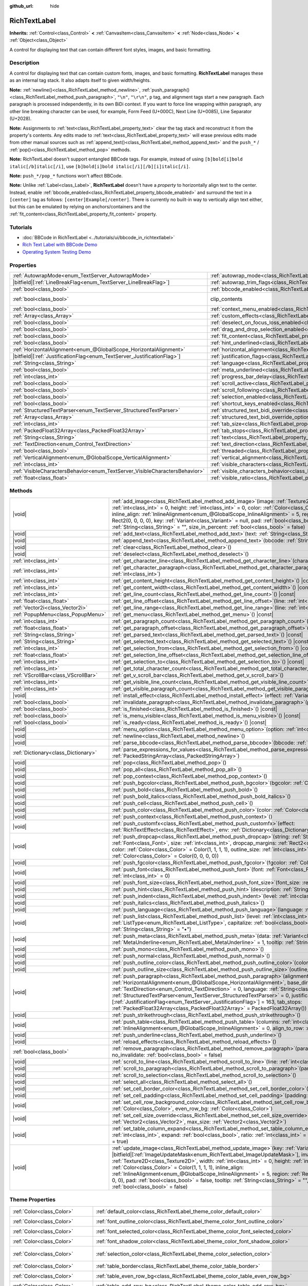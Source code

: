 :github_url: hide

.. DO NOT EDIT THIS FILE!!!
.. Generated automatically from Godot engine sources.
.. Generator: https://github.com/godotengine/godot/tree/master/doc/tools/make_rst.py.
.. XML source: https://github.com/godotengine/godot/tree/master/doc/classes/RichTextLabel.xml.

.. _class_RichTextLabel:

RichTextLabel
=============

**Inherits:** :ref:`Control<class_Control>` **<** :ref:`CanvasItem<class_CanvasItem>` **<** :ref:`Node<class_Node>` **<** :ref:`Object<class_Object>`

A control for displaying text that can contain different font styles, images, and basic formatting.

.. rst-class:: classref-introduction-group

Description
-----------

A control for displaying text that can contain custom fonts, images, and basic formatting. **RichTextLabel** manages these as an internal tag stack. It also adapts itself to given width/heights.

\ **Note:** :ref:`newline()<class_RichTextLabel_method_newline>`, :ref:`push_paragraph()<class_RichTextLabel_method_push_paragraph>`, ``"\n"``, ``"\r\n"``, ``p`` tag, and alignment tags start a new paragraph. Each paragraph is processed independently, in its own BiDi context. If you want to force line wrapping within paragraph, any other line breaking character can be used, for example, Form Feed (U+000C), Next Line (U+0085), Line Separator (U+2028).

\ **Note:** Assignments to :ref:`text<class_RichTextLabel_property_text>` clear the tag stack and reconstruct it from the property's contents. Any edits made to :ref:`text<class_RichTextLabel_property_text>` will erase previous edits made from other manual sources such as :ref:`append_text()<class_RichTextLabel_method_append_text>` and the ``push_*`` / :ref:`pop()<class_RichTextLabel_method_pop>` methods.

\ **Note:** RichTextLabel doesn't support entangled BBCode tags. For example, instead of using ``[b]bold[i]bold italic[/b]italic[/i]``, use ``[b]bold[i]bold italic[/i][/b][i]italic[/i]``.

\ **Note:** ``push_*/pop_*`` functions won't affect BBCode.

\ **Note:** Unlike :ref:`Label<class_Label>`, **RichTextLabel** doesn't have a *property* to horizontally align text to the center. Instead, enable :ref:`bbcode_enabled<class_RichTextLabel_property_bbcode_enabled>` and surround the text in a ``[center]`` tag as follows: ``[center]Example[/center]``. There is currently no built-in way to vertically align text either, but this can be emulated by relying on anchors/containers and the :ref:`fit_content<class_RichTextLabel_property_fit_content>` property.

.. rst-class:: classref-introduction-group

Tutorials
---------

- :doc:`BBCode in RichTextLabel <../tutorials/ui/bbcode_in_richtextlabel>`

- `Rich Text Label with BBCode Demo <https://godotengine.org/asset-library/asset/2774>`__

- `Operating System Testing Demo <https://godotengine.org/asset-library/asset/2789>`__

.. rst-class:: classref-reftable-group

Properties
----------

.. table::
   :widths: auto

   +-----------------------------------------------------------------------------+------------------------------------------------------------------------------------------------------------------+---------------------------------------------------------------------------+
   | :ref:`AutowrapMode<enum_TextServer_AutowrapMode>`                           | :ref:`autowrap_mode<class_RichTextLabel_property_autowrap_mode>`                                                 | ``3``                                                                     |
   +-----------------------------------------------------------------------------+------------------------------------------------------------------------------------------------------------------+---------------------------------------------------------------------------+
   | |bitfield|\[:ref:`LineBreakFlag<enum_TextServer_LineBreakFlag>`\]           | :ref:`autowrap_trim_flags<class_RichTextLabel_property_autowrap_trim_flags>`                                     | ``192``                                                                   |
   +-----------------------------------------------------------------------------+------------------------------------------------------------------------------------------------------------------+---------------------------------------------------------------------------+
   | :ref:`bool<class_bool>`                                                     | :ref:`bbcode_enabled<class_RichTextLabel_property_bbcode_enabled>`                                               | ``false``                                                                 |
   +-----------------------------------------------------------------------------+------------------------------------------------------------------------------------------------------------------+---------------------------------------------------------------------------+
   | :ref:`bool<class_bool>`                                                     | clip_contents                                                                                                    | ``true`` (overrides :ref:`Control<class_Control_property_clip_contents>`) |
   +-----------------------------------------------------------------------------+------------------------------------------------------------------------------------------------------------------+---------------------------------------------------------------------------+
   | :ref:`bool<class_bool>`                                                     | :ref:`context_menu_enabled<class_RichTextLabel_property_context_menu_enabled>`                                   | ``false``                                                                 |
   +-----------------------------------------------------------------------------+------------------------------------------------------------------------------------------------------------------+---------------------------------------------------------------------------+
   | :ref:`Array<class_Array>`                                                   | :ref:`custom_effects<class_RichTextLabel_property_custom_effects>`                                               | ``[]``                                                                    |
   +-----------------------------------------------------------------------------+------------------------------------------------------------------------------------------------------------------+---------------------------------------------------------------------------+
   | :ref:`bool<class_bool>`                                                     | :ref:`deselect_on_focus_loss_enabled<class_RichTextLabel_property_deselect_on_focus_loss_enabled>`               | ``true``                                                                  |
   +-----------------------------------------------------------------------------+------------------------------------------------------------------------------------------------------------------+---------------------------------------------------------------------------+
   | :ref:`bool<class_bool>`                                                     | :ref:`drag_and_drop_selection_enabled<class_RichTextLabel_property_drag_and_drop_selection_enabled>`             | ``true``                                                                  |
   +-----------------------------------------------------------------------------+------------------------------------------------------------------------------------------------------------------+---------------------------------------------------------------------------+
   | :ref:`bool<class_bool>`                                                     | :ref:`fit_content<class_RichTextLabel_property_fit_content>`                                                     | ``false``                                                                 |
   +-----------------------------------------------------------------------------+------------------------------------------------------------------------------------------------------------------+---------------------------------------------------------------------------+
   | :ref:`bool<class_bool>`                                                     | :ref:`hint_underlined<class_RichTextLabel_property_hint_underlined>`                                             | ``true``                                                                  |
   +-----------------------------------------------------------------------------+------------------------------------------------------------------------------------------------------------------+---------------------------------------------------------------------------+
   | :ref:`HorizontalAlignment<enum_@GlobalScope_HorizontalAlignment>`           | :ref:`horizontal_alignment<class_RichTextLabel_property_horizontal_alignment>`                                   | ``0``                                                                     |
   +-----------------------------------------------------------------------------+------------------------------------------------------------------------------------------------------------------+---------------------------------------------------------------------------+
   | |bitfield|\[:ref:`JustificationFlag<enum_TextServer_JustificationFlag>`\]   | :ref:`justification_flags<class_RichTextLabel_property_justification_flags>`                                     | ``163``                                                                   |
   +-----------------------------------------------------------------------------+------------------------------------------------------------------------------------------------------------------+---------------------------------------------------------------------------+
   | :ref:`String<class_String>`                                                 | :ref:`language<class_RichTextLabel_property_language>`                                                           | ``""``                                                                    |
   +-----------------------------------------------------------------------------+------------------------------------------------------------------------------------------------------------------+---------------------------------------------------------------------------+
   | :ref:`bool<class_bool>`                                                     | :ref:`meta_underlined<class_RichTextLabel_property_meta_underlined>`                                             | ``true``                                                                  |
   +-----------------------------------------------------------------------------+------------------------------------------------------------------------------------------------------------------+---------------------------------------------------------------------------+
   | :ref:`int<class_int>`                                                       | :ref:`progress_bar_delay<class_RichTextLabel_property_progress_bar_delay>`                                       | ``1000``                                                                  |
   +-----------------------------------------------------------------------------+------------------------------------------------------------------------------------------------------------------+---------------------------------------------------------------------------+
   | :ref:`bool<class_bool>`                                                     | :ref:`scroll_active<class_RichTextLabel_property_scroll_active>`                                                 | ``true``                                                                  |
   +-----------------------------------------------------------------------------+------------------------------------------------------------------------------------------------------------------+---------------------------------------------------------------------------+
   | :ref:`bool<class_bool>`                                                     | :ref:`scroll_following<class_RichTextLabel_property_scroll_following>`                                           | ``false``                                                                 |
   +-----------------------------------------------------------------------------+------------------------------------------------------------------------------------------------------------------+---------------------------------------------------------------------------+
   | :ref:`bool<class_bool>`                                                     | :ref:`selection_enabled<class_RichTextLabel_property_selection_enabled>`                                         | ``false``                                                                 |
   +-----------------------------------------------------------------------------+------------------------------------------------------------------------------------------------------------------+---------------------------------------------------------------------------+
   | :ref:`bool<class_bool>`                                                     | :ref:`shortcut_keys_enabled<class_RichTextLabel_property_shortcut_keys_enabled>`                                 | ``true``                                                                  |
   +-----------------------------------------------------------------------------+------------------------------------------------------------------------------------------------------------------+---------------------------------------------------------------------------+
   | :ref:`StructuredTextParser<enum_TextServer_StructuredTextParser>`           | :ref:`structured_text_bidi_override<class_RichTextLabel_property_structured_text_bidi_override>`                 | ``0``                                                                     |
   +-----------------------------------------------------------------------------+------------------------------------------------------------------------------------------------------------------+---------------------------------------------------------------------------+
   | :ref:`Array<class_Array>`                                                   | :ref:`structured_text_bidi_override_options<class_RichTextLabel_property_structured_text_bidi_override_options>` | ``[]``                                                                    |
   +-----------------------------------------------------------------------------+------------------------------------------------------------------------------------------------------------------+---------------------------------------------------------------------------+
   | :ref:`int<class_int>`                                                       | :ref:`tab_size<class_RichTextLabel_property_tab_size>`                                                           | ``4``                                                                     |
   +-----------------------------------------------------------------------------+------------------------------------------------------------------------------------------------------------------+---------------------------------------------------------------------------+
   | :ref:`PackedFloat32Array<class_PackedFloat32Array>`                         | :ref:`tab_stops<class_RichTextLabel_property_tab_stops>`                                                         | ``PackedFloat32Array()``                                                  |
   +-----------------------------------------------------------------------------+------------------------------------------------------------------------------------------------------------------+---------------------------------------------------------------------------+
   | :ref:`String<class_String>`                                                 | :ref:`text<class_RichTextLabel_property_text>`                                                                   | ``""``                                                                    |
   +-----------------------------------------------------------------------------+------------------------------------------------------------------------------------------------------------------+---------------------------------------------------------------------------+
   | :ref:`TextDirection<enum_Control_TextDirection>`                            | :ref:`text_direction<class_RichTextLabel_property_text_direction>`                                               | ``0``                                                                     |
   +-----------------------------------------------------------------------------+------------------------------------------------------------------------------------------------------------------+---------------------------------------------------------------------------+
   | :ref:`bool<class_bool>`                                                     | :ref:`threaded<class_RichTextLabel_property_threaded>`                                                           | ``false``                                                                 |
   +-----------------------------------------------------------------------------+------------------------------------------------------------------------------------------------------------------+---------------------------------------------------------------------------+
   | :ref:`VerticalAlignment<enum_@GlobalScope_VerticalAlignment>`               | :ref:`vertical_alignment<class_RichTextLabel_property_vertical_alignment>`                                       | ``0``                                                                     |
   +-----------------------------------------------------------------------------+------------------------------------------------------------------------------------------------------------------+---------------------------------------------------------------------------+
   | :ref:`int<class_int>`                                                       | :ref:`visible_characters<class_RichTextLabel_property_visible_characters>`                                       | ``-1``                                                                    |
   +-----------------------------------------------------------------------------+------------------------------------------------------------------------------------------------------------------+---------------------------------------------------------------------------+
   | :ref:`VisibleCharactersBehavior<enum_TextServer_VisibleCharactersBehavior>` | :ref:`visible_characters_behavior<class_RichTextLabel_property_visible_characters_behavior>`                     | ``0``                                                                     |
   +-----------------------------------------------------------------------------+------------------------------------------------------------------------------------------------------------------+---------------------------------------------------------------------------+
   | :ref:`float<class_float>`                                                   | :ref:`visible_ratio<class_RichTextLabel_property_visible_ratio>`                                                 | ``1.0``                                                                   |
   +-----------------------------------------------------------------------------+------------------------------------------------------------------------------------------------------------------+---------------------------------------------------------------------------+

.. rst-class:: classref-reftable-group

Methods
-------

.. table::
   :widths: auto

   +-------------------------------------+-----------------------------------------------------------------------------------------------------------------------------------------------------------------------------------------------------------------------------------------------------------------------------------------------------------------------------------------------------------------------------------------------------------------------------------------------------------------------------------------------------------------------------------------------------------------------------------------------------------------------------------------------+
   | |void|                              | :ref:`add_image<class_RichTextLabel_method_add_image>`\ (\ image\: :ref:`Texture2D<class_Texture2D>`, width\: :ref:`int<class_int>` = 0, height\: :ref:`int<class_int>` = 0, color\: :ref:`Color<class_Color>` = Color(1, 1, 1, 1), inline_align\: :ref:`InlineAlignment<enum_@GlobalScope_InlineAlignment>` = 5, region\: :ref:`Rect2<class_Rect2>` = Rect2(0, 0, 0, 0), key\: :ref:`Variant<class_Variant>` = null, pad\: :ref:`bool<class_bool>` = false, tooltip\: :ref:`String<class_String>` = "", size_in_percent\: :ref:`bool<class_bool>` = false\ )                                                                                 |
   +-------------------------------------+-----------------------------------------------------------------------------------------------------------------------------------------------------------------------------------------------------------------------------------------------------------------------------------------------------------------------------------------------------------------------------------------------------------------------------------------------------------------------------------------------------------------------------------------------------------------------------------------------------------------------------------------------+
   | |void|                              | :ref:`add_text<class_RichTextLabel_method_add_text>`\ (\ text\: :ref:`String<class_String>`\ )                                                                                                                                                                                                                                                                                                                                                                                                                                                                                                                                                |
   +-------------------------------------+-----------------------------------------------------------------------------------------------------------------------------------------------------------------------------------------------------------------------------------------------------------------------------------------------------------------------------------------------------------------------------------------------------------------------------------------------------------------------------------------------------------------------------------------------------------------------------------------------------------------------------------------------+
   | |void|                              | :ref:`append_text<class_RichTextLabel_method_append_text>`\ (\ bbcode\: :ref:`String<class_String>`\ )                                                                                                                                                                                                                                                                                                                                                                                                                                                                                                                                        |
   +-------------------------------------+-----------------------------------------------------------------------------------------------------------------------------------------------------------------------------------------------------------------------------------------------------------------------------------------------------------------------------------------------------------------------------------------------------------------------------------------------------------------------------------------------------------------------------------------------------------------------------------------------------------------------------------------------+
   | |void|                              | :ref:`clear<class_RichTextLabel_method_clear>`\ (\ )                                                                                                                                                                                                                                                                                                                                                                                                                                                                                                                                                                                          |
   +-------------------------------------+-----------------------------------------------------------------------------------------------------------------------------------------------------------------------------------------------------------------------------------------------------------------------------------------------------------------------------------------------------------------------------------------------------------------------------------------------------------------------------------------------------------------------------------------------------------------------------------------------------------------------------------------------+
   | |void|                              | :ref:`deselect<class_RichTextLabel_method_deselect>`\ (\ )                                                                                                                                                                                                                                                                                                                                                                                                                                                                                                                                                                                    |
   +-------------------------------------+-----------------------------------------------------------------------------------------------------------------------------------------------------------------------------------------------------------------------------------------------------------------------------------------------------------------------------------------------------------------------------------------------------------------------------------------------------------------------------------------------------------------------------------------------------------------------------------------------------------------------------------------------+
   | :ref:`int<class_int>`               | :ref:`get_character_line<class_RichTextLabel_method_get_character_line>`\ (\ character\: :ref:`int<class_int>`\ )                                                                                                                                                                                                                                                                                                                                                                                                                                                                                                                             |
   +-------------------------------------+-----------------------------------------------------------------------------------------------------------------------------------------------------------------------------------------------------------------------------------------------------------------------------------------------------------------------------------------------------------------------------------------------------------------------------------------------------------------------------------------------------------------------------------------------------------------------------------------------------------------------------------------------+
   | :ref:`int<class_int>`               | :ref:`get_character_paragraph<class_RichTextLabel_method_get_character_paragraph>`\ (\ character\: :ref:`int<class_int>`\ )                                                                                                                                                                                                                                                                                                                                                                                                                                                                                                                   |
   +-------------------------------------+-----------------------------------------------------------------------------------------------------------------------------------------------------------------------------------------------------------------------------------------------------------------------------------------------------------------------------------------------------------------------------------------------------------------------------------------------------------------------------------------------------------------------------------------------------------------------------------------------------------------------------------------------+
   | :ref:`int<class_int>`               | :ref:`get_content_height<class_RichTextLabel_method_get_content_height>`\ (\ ) |const|                                                                                                                                                                                                                                                                                                                                                                                                                                                                                                                                                        |
   +-------------------------------------+-----------------------------------------------------------------------------------------------------------------------------------------------------------------------------------------------------------------------------------------------------------------------------------------------------------------------------------------------------------------------------------------------------------------------------------------------------------------------------------------------------------------------------------------------------------------------------------------------------------------------------------------------+
   | :ref:`int<class_int>`               | :ref:`get_content_width<class_RichTextLabel_method_get_content_width>`\ (\ ) |const|                                                                                                                                                                                                                                                                                                                                                                                                                                                                                                                                                          |
   +-------------------------------------+-----------------------------------------------------------------------------------------------------------------------------------------------------------------------------------------------------------------------------------------------------------------------------------------------------------------------------------------------------------------------------------------------------------------------------------------------------------------------------------------------------------------------------------------------------------------------------------------------------------------------------------------------+
   | :ref:`int<class_int>`               | :ref:`get_line_count<class_RichTextLabel_method_get_line_count>`\ (\ ) |const|                                                                                                                                                                                                                                                                                                                                                                                                                                                                                                                                                                |
   +-------------------------------------+-----------------------------------------------------------------------------------------------------------------------------------------------------------------------------------------------------------------------------------------------------------------------------------------------------------------------------------------------------------------------------------------------------------------------------------------------------------------------------------------------------------------------------------------------------------------------------------------------------------------------------------------------+
   | :ref:`float<class_float>`           | :ref:`get_line_offset<class_RichTextLabel_method_get_line_offset>`\ (\ line\: :ref:`int<class_int>`\ )                                                                                                                                                                                                                                                                                                                                                                                                                                                                                                                                        |
   +-------------------------------------+-----------------------------------------------------------------------------------------------------------------------------------------------------------------------------------------------------------------------------------------------------------------------------------------------------------------------------------------------------------------------------------------------------------------------------------------------------------------------------------------------------------------------------------------------------------------------------------------------------------------------------------------------+
   | :ref:`Vector2i<class_Vector2i>`     | :ref:`get_line_range<class_RichTextLabel_method_get_line_range>`\ (\ line\: :ref:`int<class_int>`\ )                                                                                                                                                                                                                                                                                                                                                                                                                                                                                                                                          |
   +-------------------------------------+-----------------------------------------------------------------------------------------------------------------------------------------------------------------------------------------------------------------------------------------------------------------------------------------------------------------------------------------------------------------------------------------------------------------------------------------------------------------------------------------------------------------------------------------------------------------------------------------------------------------------------------------------+
   | :ref:`PopupMenu<class_PopupMenu>`   | :ref:`get_menu<class_RichTextLabel_method_get_menu>`\ (\ ) |const|                                                                                                                                                                                                                                                                                                                                                                                                                                                                                                                                                                            |
   +-------------------------------------+-----------------------------------------------------------------------------------------------------------------------------------------------------------------------------------------------------------------------------------------------------------------------------------------------------------------------------------------------------------------------------------------------------------------------------------------------------------------------------------------------------------------------------------------------------------------------------------------------------------------------------------------------+
   | :ref:`int<class_int>`               | :ref:`get_paragraph_count<class_RichTextLabel_method_get_paragraph_count>`\ (\ ) |const|                                                                                                                                                                                                                                                                                                                                                                                                                                                                                                                                                      |
   +-------------------------------------+-----------------------------------------------------------------------------------------------------------------------------------------------------------------------------------------------------------------------------------------------------------------------------------------------------------------------------------------------------------------------------------------------------------------------------------------------------------------------------------------------------------------------------------------------------------------------------------------------------------------------------------------------+
   | :ref:`float<class_float>`           | :ref:`get_paragraph_offset<class_RichTextLabel_method_get_paragraph_offset>`\ (\ paragraph\: :ref:`int<class_int>`\ )                                                                                                                                                                                                                                                                                                                                                                                                                                                                                                                         |
   +-------------------------------------+-----------------------------------------------------------------------------------------------------------------------------------------------------------------------------------------------------------------------------------------------------------------------------------------------------------------------------------------------------------------------------------------------------------------------------------------------------------------------------------------------------------------------------------------------------------------------------------------------------------------------------------------------+
   | :ref:`String<class_String>`         | :ref:`get_parsed_text<class_RichTextLabel_method_get_parsed_text>`\ (\ ) |const|                                                                                                                                                                                                                                                                                                                                                                                                                                                                                                                                                              |
   +-------------------------------------+-----------------------------------------------------------------------------------------------------------------------------------------------------------------------------------------------------------------------------------------------------------------------------------------------------------------------------------------------------------------------------------------------------------------------------------------------------------------------------------------------------------------------------------------------------------------------------------------------------------------------------------------------+
   | :ref:`String<class_String>`         | :ref:`get_selected_text<class_RichTextLabel_method_get_selected_text>`\ (\ ) |const|                                                                                                                                                                                                                                                                                                                                                                                                                                                                                                                                                          |
   +-------------------------------------+-----------------------------------------------------------------------------------------------------------------------------------------------------------------------------------------------------------------------------------------------------------------------------------------------------------------------------------------------------------------------------------------------------------------------------------------------------------------------------------------------------------------------------------------------------------------------------------------------------------------------------------------------+
   | :ref:`int<class_int>`               | :ref:`get_selection_from<class_RichTextLabel_method_get_selection_from>`\ (\ ) |const|                                                                                                                                                                                                                                                                                                                                                                                                                                                                                                                                                        |
   +-------------------------------------+-----------------------------------------------------------------------------------------------------------------------------------------------------------------------------------------------------------------------------------------------------------------------------------------------------------------------------------------------------------------------------------------------------------------------------------------------------------------------------------------------------------------------------------------------------------------------------------------------------------------------------------------------+
   | :ref:`float<class_float>`           | :ref:`get_selection_line_offset<class_RichTextLabel_method_get_selection_line_offset>`\ (\ ) |const|                                                                                                                                                                                                                                                                                                                                                                                                                                                                                                                                          |
   +-------------------------------------+-----------------------------------------------------------------------------------------------------------------------------------------------------------------------------------------------------------------------------------------------------------------------------------------------------------------------------------------------------------------------------------------------------------------------------------------------------------------------------------------------------------------------------------------------------------------------------------------------------------------------------------------------+
   | :ref:`int<class_int>`               | :ref:`get_selection_to<class_RichTextLabel_method_get_selection_to>`\ (\ ) |const|                                                                                                                                                                                                                                                                                                                                                                                                                                                                                                                                                            |
   +-------------------------------------+-----------------------------------------------------------------------------------------------------------------------------------------------------------------------------------------------------------------------------------------------------------------------------------------------------------------------------------------------------------------------------------------------------------------------------------------------------------------------------------------------------------------------------------------------------------------------------------------------------------------------------------------------+
   | :ref:`int<class_int>`               | :ref:`get_total_character_count<class_RichTextLabel_method_get_total_character_count>`\ (\ ) |const|                                                                                                                                                                                                                                                                                                                                                                                                                                                                                                                                          |
   +-------------------------------------+-----------------------------------------------------------------------------------------------------------------------------------------------------------------------------------------------------------------------------------------------------------------------------------------------------------------------------------------------------------------------------------------------------------------------------------------------------------------------------------------------------------------------------------------------------------------------------------------------------------------------------------------------+
   | :ref:`VScrollBar<class_VScrollBar>` | :ref:`get_v_scroll_bar<class_RichTextLabel_method_get_v_scroll_bar>`\ (\ )                                                                                                                                                                                                                                                                                                                                                                                                                                                                                                                                                                    |
   +-------------------------------------+-----------------------------------------------------------------------------------------------------------------------------------------------------------------------------------------------------------------------------------------------------------------------------------------------------------------------------------------------------------------------------------------------------------------------------------------------------------------------------------------------------------------------------------------------------------------------------------------------------------------------------------------------+
   | :ref:`int<class_int>`               | :ref:`get_visible_line_count<class_RichTextLabel_method_get_visible_line_count>`\ (\ ) |const|                                                                                                                                                                                                                                                                                                                                                                                                                                                                                                                                                |
   +-------------------------------------+-----------------------------------------------------------------------------------------------------------------------------------------------------------------------------------------------------------------------------------------------------------------------------------------------------------------------------------------------------------------------------------------------------------------------------------------------------------------------------------------------------------------------------------------------------------------------------------------------------------------------------------------------+
   | :ref:`int<class_int>`               | :ref:`get_visible_paragraph_count<class_RichTextLabel_method_get_visible_paragraph_count>`\ (\ ) |const|                                                                                                                                                                                                                                                                                                                                                                                                                                                                                                                                      |
   +-------------------------------------+-----------------------------------------------------------------------------------------------------------------------------------------------------------------------------------------------------------------------------------------------------------------------------------------------------------------------------------------------------------------------------------------------------------------------------------------------------------------------------------------------------------------------------------------------------------------------------------------------------------------------------------------------+
   | |void|                              | :ref:`install_effect<class_RichTextLabel_method_install_effect>`\ (\ effect\: :ref:`Variant<class_Variant>`\ )                                                                                                                                                                                                                                                                                                                                                                                                                                                                                                                                |
   +-------------------------------------+-----------------------------------------------------------------------------------------------------------------------------------------------------------------------------------------------------------------------------------------------------------------------------------------------------------------------------------------------------------------------------------------------------------------------------------------------------------------------------------------------------------------------------------------------------------------------------------------------------------------------------------------------+
   | :ref:`bool<class_bool>`             | :ref:`invalidate_paragraph<class_RichTextLabel_method_invalidate_paragraph>`\ (\ paragraph\: :ref:`int<class_int>`\ )                                                                                                                                                                                                                                                                                                                                                                                                                                                                                                                         |
   +-------------------------------------+-----------------------------------------------------------------------------------------------------------------------------------------------------------------------------------------------------------------------------------------------------------------------------------------------------------------------------------------------------------------------------------------------------------------------------------------------------------------------------------------------------------------------------------------------------------------------------------------------------------------------------------------------+
   | :ref:`bool<class_bool>`             | :ref:`is_finished<class_RichTextLabel_method_is_finished>`\ (\ ) |const|                                                                                                                                                                                                                                                                                                                                                                                                                                                                                                                                                                      |
   +-------------------------------------+-----------------------------------------------------------------------------------------------------------------------------------------------------------------------------------------------------------------------------------------------------------------------------------------------------------------------------------------------------------------------------------------------------------------------------------------------------------------------------------------------------------------------------------------------------------------------------------------------------------------------------------------------+
   | :ref:`bool<class_bool>`             | :ref:`is_menu_visible<class_RichTextLabel_method_is_menu_visible>`\ (\ ) |const|                                                                                                                                                                                                                                                                                                                                                                                                                                                                                                                                                              |
   +-------------------------------------+-----------------------------------------------------------------------------------------------------------------------------------------------------------------------------------------------------------------------------------------------------------------------------------------------------------------------------------------------------------------------------------------------------------------------------------------------------------------------------------------------------------------------------------------------------------------------------------------------------------------------------------------------+
   | :ref:`bool<class_bool>`             | :ref:`is_ready<class_RichTextLabel_method_is_ready>`\ (\ ) |const|                                                                                                                                                                                                                                                                                                                                                                                                                                                                                                                                                                            |
   +-------------------------------------+-----------------------------------------------------------------------------------------------------------------------------------------------------------------------------------------------------------------------------------------------------------------------------------------------------------------------------------------------------------------------------------------------------------------------------------------------------------------------------------------------------------------------------------------------------------------------------------------------------------------------------------------------+
   | |void|                              | :ref:`menu_option<class_RichTextLabel_method_menu_option>`\ (\ option\: :ref:`int<class_int>`\ )                                                                                                                                                                                                                                                                                                                                                                                                                                                                                                                                              |
   +-------------------------------------+-----------------------------------------------------------------------------------------------------------------------------------------------------------------------------------------------------------------------------------------------------------------------------------------------------------------------------------------------------------------------------------------------------------------------------------------------------------------------------------------------------------------------------------------------------------------------------------------------------------------------------------------------+
   | |void|                              | :ref:`newline<class_RichTextLabel_method_newline>`\ (\ )                                                                                                                                                                                                                                                                                                                                                                                                                                                                                                                                                                                      |
   +-------------------------------------+-----------------------------------------------------------------------------------------------------------------------------------------------------------------------------------------------------------------------------------------------------------------------------------------------------------------------------------------------------------------------------------------------------------------------------------------------------------------------------------------------------------------------------------------------------------------------------------------------------------------------------------------------+
   | |void|                              | :ref:`parse_bbcode<class_RichTextLabel_method_parse_bbcode>`\ (\ bbcode\: :ref:`String<class_String>`\ )                                                                                                                                                                                                                                                                                                                                                                                                                                                                                                                                      |
   +-------------------------------------+-----------------------------------------------------------------------------------------------------------------------------------------------------------------------------------------------------------------------------------------------------------------------------------------------------------------------------------------------------------------------------------------------------------------------------------------------------------------------------------------------------------------------------------------------------------------------------------------------------------------------------------------------+
   | :ref:`Dictionary<class_Dictionary>` | :ref:`parse_expressions_for_values<class_RichTextLabel_method_parse_expressions_for_values>`\ (\ expressions\: :ref:`PackedStringArray<class_PackedStringArray>`\ )                                                                                                                                                                                                                                                                                                                                                                                                                                                                           |
   +-------------------------------------+-----------------------------------------------------------------------------------------------------------------------------------------------------------------------------------------------------------------------------------------------------------------------------------------------------------------------------------------------------------------------------------------------------------------------------------------------------------------------------------------------------------------------------------------------------------------------------------------------------------------------------------------------+
   | |void|                              | :ref:`pop<class_RichTextLabel_method_pop>`\ (\ )                                                                                                                                                                                                                                                                                                                                                                                                                                                                                                                                                                                              |
   +-------------------------------------+-----------------------------------------------------------------------------------------------------------------------------------------------------------------------------------------------------------------------------------------------------------------------------------------------------------------------------------------------------------------------------------------------------------------------------------------------------------------------------------------------------------------------------------------------------------------------------------------------------------------------------------------------+
   | |void|                              | :ref:`pop_all<class_RichTextLabel_method_pop_all>`\ (\ )                                                                                                                                                                                                                                                                                                                                                                                                                                                                                                                                                                                      |
   +-------------------------------------+-----------------------------------------------------------------------------------------------------------------------------------------------------------------------------------------------------------------------------------------------------------------------------------------------------------------------------------------------------------------------------------------------------------------------------------------------------------------------------------------------------------------------------------------------------------------------------------------------------------------------------------------------+
   | |void|                              | :ref:`pop_context<class_RichTextLabel_method_pop_context>`\ (\ )                                                                                                                                                                                                                                                                                                                                                                                                                                                                                                                                                                              |
   +-------------------------------------+-----------------------------------------------------------------------------------------------------------------------------------------------------------------------------------------------------------------------------------------------------------------------------------------------------------------------------------------------------------------------------------------------------------------------------------------------------------------------------------------------------------------------------------------------------------------------------------------------------------------------------------------------+
   | |void|                              | :ref:`push_bgcolor<class_RichTextLabel_method_push_bgcolor>`\ (\ bgcolor\: :ref:`Color<class_Color>`\ )                                                                                                                                                                                                                                                                                                                                                                                                                                                                                                                                       |
   +-------------------------------------+-----------------------------------------------------------------------------------------------------------------------------------------------------------------------------------------------------------------------------------------------------------------------------------------------------------------------------------------------------------------------------------------------------------------------------------------------------------------------------------------------------------------------------------------------------------------------------------------------------------------------------------------------+
   | |void|                              | :ref:`push_bold<class_RichTextLabel_method_push_bold>`\ (\ )                                                                                                                                                                                                                                                                                                                                                                                                                                                                                                                                                                                  |
   +-------------------------------------+-----------------------------------------------------------------------------------------------------------------------------------------------------------------------------------------------------------------------------------------------------------------------------------------------------------------------------------------------------------------------------------------------------------------------------------------------------------------------------------------------------------------------------------------------------------------------------------------------------------------------------------------------+
   | |void|                              | :ref:`push_bold_italics<class_RichTextLabel_method_push_bold_italics>`\ (\ )                                                                                                                                                                                                                                                                                                                                                                                                                                                                                                                                                                  |
   +-------------------------------------+-----------------------------------------------------------------------------------------------------------------------------------------------------------------------------------------------------------------------------------------------------------------------------------------------------------------------------------------------------------------------------------------------------------------------------------------------------------------------------------------------------------------------------------------------------------------------------------------------------------------------------------------------+
   | |void|                              | :ref:`push_cell<class_RichTextLabel_method_push_cell>`\ (\ )                                                                                                                                                                                                                                                                                                                                                                                                                                                                                                                                                                                  |
   +-------------------------------------+-----------------------------------------------------------------------------------------------------------------------------------------------------------------------------------------------------------------------------------------------------------------------------------------------------------------------------------------------------------------------------------------------------------------------------------------------------------------------------------------------------------------------------------------------------------------------------------------------------------------------------------------------+
   | |void|                              | :ref:`push_color<class_RichTextLabel_method_push_color>`\ (\ color\: :ref:`Color<class_Color>`\ )                                                                                                                                                                                                                                                                                                                                                                                                                                                                                                                                             |
   +-------------------------------------+-----------------------------------------------------------------------------------------------------------------------------------------------------------------------------------------------------------------------------------------------------------------------------------------------------------------------------------------------------------------------------------------------------------------------------------------------------------------------------------------------------------------------------------------------------------------------------------------------------------------------------------------------+
   | |void|                              | :ref:`push_context<class_RichTextLabel_method_push_context>`\ (\ )                                                                                                                                                                                                                                                                                                                                                                                                                                                                                                                                                                            |
   +-------------------------------------+-----------------------------------------------------------------------------------------------------------------------------------------------------------------------------------------------------------------------------------------------------------------------------------------------------------------------------------------------------------------------------------------------------------------------------------------------------------------------------------------------------------------------------------------------------------------------------------------------------------------------------------------------+
   | |void|                              | :ref:`push_customfx<class_RichTextLabel_method_push_customfx>`\ (\ effect\: :ref:`RichTextEffect<class_RichTextEffect>`, env\: :ref:`Dictionary<class_Dictionary>`\ )                                                                                                                                                                                                                                                                                                                                                                                                                                                                         |
   +-------------------------------------+-----------------------------------------------------------------------------------------------------------------------------------------------------------------------------------------------------------------------------------------------------------------------------------------------------------------------------------------------------------------------------------------------------------------------------------------------------------------------------------------------------------------------------------------------------------------------------------------------------------------------------------------------+
   | |void|                              | :ref:`push_dropcap<class_RichTextLabel_method_push_dropcap>`\ (\ string\: :ref:`String<class_String>`, font\: :ref:`Font<class_Font>`, size\: :ref:`int<class_int>`, dropcap_margins\: :ref:`Rect2<class_Rect2>` = Rect2(0, 0, 0, 0), color\: :ref:`Color<class_Color>` = Color(1, 1, 1, 1), outline_size\: :ref:`int<class_int>` = 0, outline_color\: :ref:`Color<class_Color>` = Color(0, 0, 0, 0)\ )                                                                                                                                                                                                                                       |
   +-------------------------------------+-----------------------------------------------------------------------------------------------------------------------------------------------------------------------------------------------------------------------------------------------------------------------------------------------------------------------------------------------------------------------------------------------------------------------------------------------------------------------------------------------------------------------------------------------------------------------------------------------------------------------------------------------+
   | |void|                              | :ref:`push_fgcolor<class_RichTextLabel_method_push_fgcolor>`\ (\ fgcolor\: :ref:`Color<class_Color>`\ )                                                                                                                                                                                                                                                                                                                                                                                                                                                                                                                                       |
   +-------------------------------------+-----------------------------------------------------------------------------------------------------------------------------------------------------------------------------------------------------------------------------------------------------------------------------------------------------------------------------------------------------------------------------------------------------------------------------------------------------------------------------------------------------------------------------------------------------------------------------------------------------------------------------------------------+
   | |void|                              | :ref:`push_font<class_RichTextLabel_method_push_font>`\ (\ font\: :ref:`Font<class_Font>`, font_size\: :ref:`int<class_int>` = 0\ )                                                                                                                                                                                                                                                                                                                                                                                                                                                                                                           |
   +-------------------------------------+-----------------------------------------------------------------------------------------------------------------------------------------------------------------------------------------------------------------------------------------------------------------------------------------------------------------------------------------------------------------------------------------------------------------------------------------------------------------------------------------------------------------------------------------------------------------------------------------------------------------------------------------------+
   | |void|                              | :ref:`push_font_size<class_RichTextLabel_method_push_font_size>`\ (\ font_size\: :ref:`int<class_int>`\ )                                                                                                                                                                                                                                                                                                                                                                                                                                                                                                                                     |
   +-------------------------------------+-----------------------------------------------------------------------------------------------------------------------------------------------------------------------------------------------------------------------------------------------------------------------------------------------------------------------------------------------------------------------------------------------------------------------------------------------------------------------------------------------------------------------------------------------------------------------------------------------------------------------------------------------+
   | |void|                              | :ref:`push_hint<class_RichTextLabel_method_push_hint>`\ (\ description\: :ref:`String<class_String>`\ )                                                                                                                                                                                                                                                                                                                                                                                                                                                                                                                                       |
   +-------------------------------------+-----------------------------------------------------------------------------------------------------------------------------------------------------------------------------------------------------------------------------------------------------------------------------------------------------------------------------------------------------------------------------------------------------------------------------------------------------------------------------------------------------------------------------------------------------------------------------------------------------------------------------------------------+
   | |void|                              | :ref:`push_indent<class_RichTextLabel_method_push_indent>`\ (\ level\: :ref:`int<class_int>`\ )                                                                                                                                                                                                                                                                                                                                                                                                                                                                                                                                               |
   +-------------------------------------+-----------------------------------------------------------------------------------------------------------------------------------------------------------------------------------------------------------------------------------------------------------------------------------------------------------------------------------------------------------------------------------------------------------------------------------------------------------------------------------------------------------------------------------------------------------------------------------------------------------------------------------------------+
   | |void|                              | :ref:`push_italics<class_RichTextLabel_method_push_italics>`\ (\ )                                                                                                                                                                                                                                                                                                                                                                                                                                                                                                                                                                            |
   +-------------------------------------+-----------------------------------------------------------------------------------------------------------------------------------------------------------------------------------------------------------------------------------------------------------------------------------------------------------------------------------------------------------------------------------------------------------------------------------------------------------------------------------------------------------------------------------------------------------------------------------------------------------------------------------------------+
   | |void|                              | :ref:`push_language<class_RichTextLabel_method_push_language>`\ (\ language\: :ref:`String<class_String>`\ )                                                                                                                                                                                                                                                                                                                                                                                                                                                                                                                                  |
   +-------------------------------------+-----------------------------------------------------------------------------------------------------------------------------------------------------------------------------------------------------------------------------------------------------------------------------------------------------------------------------------------------------------------------------------------------------------------------------------------------------------------------------------------------------------------------------------------------------------------------------------------------------------------------------------------------+
   | |void|                              | :ref:`push_list<class_RichTextLabel_method_push_list>`\ (\ level\: :ref:`int<class_int>`, type\: :ref:`ListType<enum_RichTextLabel_ListType>`, capitalize\: :ref:`bool<class_bool>`, bullet\: :ref:`String<class_String>` = "•"\ )                                                                                                                                                                                                                                                                                                                                                                                                            |
   +-------------------------------------+-----------------------------------------------------------------------------------------------------------------------------------------------------------------------------------------------------------------------------------------------------------------------------------------------------------------------------------------------------------------------------------------------------------------------------------------------------------------------------------------------------------------------------------------------------------------------------------------------------------------------------------------------+
   | |void|                              | :ref:`push_meta<class_RichTextLabel_method_push_meta>`\ (\ data\: :ref:`Variant<class_Variant>`, underline_mode\: :ref:`MetaUnderline<enum_RichTextLabel_MetaUnderline>` = 1, tooltip\: :ref:`String<class_String>` = ""\ )                                                                                                                                                                                                                                                                                                                                                                                                                   |
   +-------------------------------------+-----------------------------------------------------------------------------------------------------------------------------------------------------------------------------------------------------------------------------------------------------------------------------------------------------------------------------------------------------------------------------------------------------------------------------------------------------------------------------------------------------------------------------------------------------------------------------------------------------------------------------------------------+
   | |void|                              | :ref:`push_mono<class_RichTextLabel_method_push_mono>`\ (\ )                                                                                                                                                                                                                                                                                                                                                                                                                                                                                                                                                                                  |
   +-------------------------------------+-----------------------------------------------------------------------------------------------------------------------------------------------------------------------------------------------------------------------------------------------------------------------------------------------------------------------------------------------------------------------------------------------------------------------------------------------------------------------------------------------------------------------------------------------------------------------------------------------------------------------------------------------+
   | |void|                              | :ref:`push_normal<class_RichTextLabel_method_push_normal>`\ (\ )                                                                                                                                                                                                                                                                                                                                                                                                                                                                                                                                                                              |
   +-------------------------------------+-----------------------------------------------------------------------------------------------------------------------------------------------------------------------------------------------------------------------------------------------------------------------------------------------------------------------------------------------------------------------------------------------------------------------------------------------------------------------------------------------------------------------------------------------------------------------------------------------------------------------------------------------+
   | |void|                              | :ref:`push_outline_color<class_RichTextLabel_method_push_outline_color>`\ (\ color\: :ref:`Color<class_Color>`\ )                                                                                                                                                                                                                                                                                                                                                                                                                                                                                                                             |
   +-------------------------------------+-----------------------------------------------------------------------------------------------------------------------------------------------------------------------------------------------------------------------------------------------------------------------------------------------------------------------------------------------------------------------------------------------------------------------------------------------------------------------------------------------------------------------------------------------------------------------------------------------------------------------------------------------+
   | |void|                              | :ref:`push_outline_size<class_RichTextLabel_method_push_outline_size>`\ (\ outline_size\: :ref:`int<class_int>`\ )                                                                                                                                                                                                                                                                                                                                                                                                                                                                                                                            |
   +-------------------------------------+-----------------------------------------------------------------------------------------------------------------------------------------------------------------------------------------------------------------------------------------------------------------------------------------------------------------------------------------------------------------------------------------------------------------------------------------------------------------------------------------------------------------------------------------------------------------------------------------------------------------------------------------------+
   | |void|                              | :ref:`push_paragraph<class_RichTextLabel_method_push_paragraph>`\ (\ alignment\: :ref:`HorizontalAlignment<enum_@GlobalScope_HorizontalAlignment>`, base_direction\: :ref:`TextDirection<enum_Control_TextDirection>` = 0, language\: :ref:`String<class_String>` = "", st_parser\: :ref:`StructuredTextParser<enum_TextServer_StructuredTextParser>` = 0, justification_flags\: |bitfield|\[:ref:`JustificationFlag<enum_TextServer_JustificationFlag>`\] = 163, tab_stops\: :ref:`PackedFloat32Array<class_PackedFloat32Array>` = PackedFloat32Array()\ )                                                                                   |
   +-------------------------------------+-----------------------------------------------------------------------------------------------------------------------------------------------------------------------------------------------------------------------------------------------------------------------------------------------------------------------------------------------------------------------------------------------------------------------------------------------------------------------------------------------------------------------------------------------------------------------------------------------------------------------------------------------+
   | |void|                              | :ref:`push_strikethrough<class_RichTextLabel_method_push_strikethrough>`\ (\ )                                                                                                                                                                                                                                                                                                                                                                                                                                                                                                                                                                |
   +-------------------------------------+-----------------------------------------------------------------------------------------------------------------------------------------------------------------------------------------------------------------------------------------------------------------------------------------------------------------------------------------------------------------------------------------------------------------------------------------------------------------------------------------------------------------------------------------------------------------------------------------------------------------------------------------------+
   | |void|                              | :ref:`push_table<class_RichTextLabel_method_push_table>`\ (\ columns\: :ref:`int<class_int>`, inline_align\: :ref:`InlineAlignment<enum_@GlobalScope_InlineAlignment>` = 0, align_to_row\: :ref:`int<class_int>` = -1\ )                                                                                                                                                                                                                                                                                                                                                                                                                      |
   +-------------------------------------+-----------------------------------------------------------------------------------------------------------------------------------------------------------------------------------------------------------------------------------------------------------------------------------------------------------------------------------------------------------------------------------------------------------------------------------------------------------------------------------------------------------------------------------------------------------------------------------------------------------------------------------------------+
   | |void|                              | :ref:`push_underline<class_RichTextLabel_method_push_underline>`\ (\ )                                                                                                                                                                                                                                                                                                                                                                                                                                                                                                                                                                        |
   +-------------------------------------+-----------------------------------------------------------------------------------------------------------------------------------------------------------------------------------------------------------------------------------------------------------------------------------------------------------------------------------------------------------------------------------------------------------------------------------------------------------------------------------------------------------------------------------------------------------------------------------------------------------------------------------------------+
   | |void|                              | :ref:`reload_effects<class_RichTextLabel_method_reload_effects>`\ (\ )                                                                                                                                                                                                                                                                                                                                                                                                                                                                                                                                                                        |
   +-------------------------------------+-----------------------------------------------------------------------------------------------------------------------------------------------------------------------------------------------------------------------------------------------------------------------------------------------------------------------------------------------------------------------------------------------------------------------------------------------------------------------------------------------------------------------------------------------------------------------------------------------------------------------------------------------+
   | :ref:`bool<class_bool>`             | :ref:`remove_paragraph<class_RichTextLabel_method_remove_paragraph>`\ (\ paragraph\: :ref:`int<class_int>`, no_invalidate\: :ref:`bool<class_bool>` = false\ )                                                                                                                                                                                                                                                                                                                                                                                                                                                                                |
   +-------------------------------------+-----------------------------------------------------------------------------------------------------------------------------------------------------------------------------------------------------------------------------------------------------------------------------------------------------------------------------------------------------------------------------------------------------------------------------------------------------------------------------------------------------------------------------------------------------------------------------------------------------------------------------------------------+
   | |void|                              | :ref:`scroll_to_line<class_RichTextLabel_method_scroll_to_line>`\ (\ line\: :ref:`int<class_int>`\ )                                                                                                                                                                                                                                                                                                                                                                                                                                                                                                                                          |
   +-------------------------------------+-----------------------------------------------------------------------------------------------------------------------------------------------------------------------------------------------------------------------------------------------------------------------------------------------------------------------------------------------------------------------------------------------------------------------------------------------------------------------------------------------------------------------------------------------------------------------------------------------------------------------------------------------+
   | |void|                              | :ref:`scroll_to_paragraph<class_RichTextLabel_method_scroll_to_paragraph>`\ (\ paragraph\: :ref:`int<class_int>`\ )                                                                                                                                                                                                                                                                                                                                                                                                                                                                                                                           |
   +-------------------------------------+-----------------------------------------------------------------------------------------------------------------------------------------------------------------------------------------------------------------------------------------------------------------------------------------------------------------------------------------------------------------------------------------------------------------------------------------------------------------------------------------------------------------------------------------------------------------------------------------------------------------------------------------------+
   | |void|                              | :ref:`scroll_to_selection<class_RichTextLabel_method_scroll_to_selection>`\ (\ )                                                                                                                                                                                                                                                                                                                                                                                                                                                                                                                                                              |
   +-------------------------------------+-----------------------------------------------------------------------------------------------------------------------------------------------------------------------------------------------------------------------------------------------------------------------------------------------------------------------------------------------------------------------------------------------------------------------------------------------------------------------------------------------------------------------------------------------------------------------------------------------------------------------------------------------+
   | |void|                              | :ref:`select_all<class_RichTextLabel_method_select_all>`\ (\ )                                                                                                                                                                                                                                                                                                                                                                                                                                                                                                                                                                                |
   +-------------------------------------+-----------------------------------------------------------------------------------------------------------------------------------------------------------------------------------------------------------------------------------------------------------------------------------------------------------------------------------------------------------------------------------------------------------------------------------------------------------------------------------------------------------------------------------------------------------------------------------------------------------------------------------------------+
   | |void|                              | :ref:`set_cell_border_color<class_RichTextLabel_method_set_cell_border_color>`\ (\ color\: :ref:`Color<class_Color>`\ )                                                                                                                                                                                                                                                                                                                                                                                                                                                                                                                       |
   +-------------------------------------+-----------------------------------------------------------------------------------------------------------------------------------------------------------------------------------------------------------------------------------------------------------------------------------------------------------------------------------------------------------------------------------------------------------------------------------------------------------------------------------------------------------------------------------------------------------------------------------------------------------------------------------------------+
   | |void|                              | :ref:`set_cell_padding<class_RichTextLabel_method_set_cell_padding>`\ (\ padding\: :ref:`Rect2<class_Rect2>`\ )                                                                                                                                                                                                                                                                                                                                                                                                                                                                                                                               |
   +-------------------------------------+-----------------------------------------------------------------------------------------------------------------------------------------------------------------------------------------------------------------------------------------------------------------------------------------------------------------------------------------------------------------------------------------------------------------------------------------------------------------------------------------------------------------------------------------------------------------------------------------------------------------------------------------------+
   | |void|                              | :ref:`set_cell_row_background_color<class_RichTextLabel_method_set_cell_row_background_color>`\ (\ odd_row_bg\: :ref:`Color<class_Color>`, even_row_bg\: :ref:`Color<class_Color>`\ )                                                                                                                                                                                                                                                                                                                                                                                                                                                         |
   +-------------------------------------+-----------------------------------------------------------------------------------------------------------------------------------------------------------------------------------------------------------------------------------------------------------------------------------------------------------------------------------------------------------------------------------------------------------------------------------------------------------------------------------------------------------------------------------------------------------------------------------------------------------------------------------------------+
   | |void|                              | :ref:`set_cell_size_override<class_RichTextLabel_method_set_cell_size_override>`\ (\ min_size\: :ref:`Vector2<class_Vector2>`, max_size\: :ref:`Vector2<class_Vector2>`\ )                                                                                                                                                                                                                                                                                                                                                                                                                                                                    |
   +-------------------------------------+-----------------------------------------------------------------------------------------------------------------------------------------------------------------------------------------------------------------------------------------------------------------------------------------------------------------------------------------------------------------------------------------------------------------------------------------------------------------------------------------------------------------------------------------------------------------------------------------------------------------------------------------------+
   | |void|                              | :ref:`set_table_column_expand<class_RichTextLabel_method_set_table_column_expand>`\ (\ column\: :ref:`int<class_int>`, expand\: :ref:`bool<class_bool>`, ratio\: :ref:`int<class_int>` = 1, shrink\: :ref:`bool<class_bool>` = true\ )                                                                                                                                                                                                                                                                                                                                                                                                        |
   +-------------------------------------+-----------------------------------------------------------------------------------------------------------------------------------------------------------------------------------------------------------------------------------------------------------------------------------------------------------------------------------------------------------------------------------------------------------------------------------------------------------------------------------------------------------------------------------------------------------------------------------------------------------------------------------------------+
   | |void|                              | :ref:`update_image<class_RichTextLabel_method_update_image>`\ (\ key\: :ref:`Variant<class_Variant>`, mask\: |bitfield|\[:ref:`ImageUpdateMask<enum_RichTextLabel_ImageUpdateMask>`\], image\: :ref:`Texture2D<class_Texture2D>`, width\: :ref:`int<class_int>` = 0, height\: :ref:`int<class_int>` = 0, color\: :ref:`Color<class_Color>` = Color(1, 1, 1, 1), inline_align\: :ref:`InlineAlignment<enum_@GlobalScope_InlineAlignment>` = 5, region\: :ref:`Rect2<class_Rect2>` = Rect2(0, 0, 0, 0), pad\: :ref:`bool<class_bool>` = false, tooltip\: :ref:`String<class_String>` = "", size_in_percent\: :ref:`bool<class_bool>` = false\ ) |
   +-------------------------------------+-----------------------------------------------------------------------------------------------------------------------------------------------------------------------------------------------------------------------------------------------------------------------------------------------------------------------------------------------------------------------------------------------------------------------------------------------------------------------------------------------------------------------------------------------------------------------------------------------------------------------------------------------+

.. rst-class:: classref-reftable-group

Theme Properties
----------------

.. table::
   :widths: auto

   +---------------------------------+----------------------------------------------------------------------------------------------+-----------------------------+
   | :ref:`Color<class_Color>`       | :ref:`default_color<class_RichTextLabel_theme_color_default_color>`                          | ``Color(1, 1, 1, 1)``       |
   +---------------------------------+----------------------------------------------------------------------------------------------+-----------------------------+
   | :ref:`Color<class_Color>`       | :ref:`font_outline_color<class_RichTextLabel_theme_color_font_outline_color>`                | ``Color(0, 0, 0, 1)``       |
   +---------------------------------+----------------------------------------------------------------------------------------------+-----------------------------+
   | :ref:`Color<class_Color>`       | :ref:`font_selected_color<class_RichTextLabel_theme_color_font_selected_color>`              | ``Color(0, 0, 0, 0)``       |
   +---------------------------------+----------------------------------------------------------------------------------------------+-----------------------------+
   | :ref:`Color<class_Color>`       | :ref:`font_shadow_color<class_RichTextLabel_theme_color_font_shadow_color>`                  | ``Color(0, 0, 0, 0)``       |
   +---------------------------------+----------------------------------------------------------------------------------------------+-----------------------------+
   | :ref:`Color<class_Color>`       | :ref:`selection_color<class_RichTextLabel_theme_color_selection_color>`                      | ``Color(0.1, 0.1, 1, 0.8)`` |
   +---------------------------------+----------------------------------------------------------------------------------------------+-----------------------------+
   | :ref:`Color<class_Color>`       | :ref:`table_border<class_RichTextLabel_theme_color_table_border>`                            | ``Color(0, 0, 0, 0)``       |
   +---------------------------------+----------------------------------------------------------------------------------------------+-----------------------------+
   | :ref:`Color<class_Color>`       | :ref:`table_even_row_bg<class_RichTextLabel_theme_color_table_even_row_bg>`                  | ``Color(0, 0, 0, 0)``       |
   +---------------------------------+----------------------------------------------------------------------------------------------+-----------------------------+
   | :ref:`Color<class_Color>`       | :ref:`table_odd_row_bg<class_RichTextLabel_theme_color_table_odd_row_bg>`                    | ``Color(0, 0, 0, 0)``       |
   +---------------------------------+----------------------------------------------------------------------------------------------+-----------------------------+
   | :ref:`int<class_int>`           | :ref:`line_separation<class_RichTextLabel_theme_constant_line_separation>`                   | ``0``                       |
   +---------------------------------+----------------------------------------------------------------------------------------------+-----------------------------+
   | :ref:`int<class_int>`           | :ref:`outline_size<class_RichTextLabel_theme_constant_outline_size>`                         | ``0``                       |
   +---------------------------------+----------------------------------------------------------------------------------------------+-----------------------------+
   | :ref:`int<class_int>`           | :ref:`shadow_offset_x<class_RichTextLabel_theme_constant_shadow_offset_x>`                   | ``1``                       |
   +---------------------------------+----------------------------------------------------------------------------------------------+-----------------------------+
   | :ref:`int<class_int>`           | :ref:`shadow_offset_y<class_RichTextLabel_theme_constant_shadow_offset_y>`                   | ``1``                       |
   +---------------------------------+----------------------------------------------------------------------------------------------+-----------------------------+
   | :ref:`int<class_int>`           | :ref:`shadow_outline_size<class_RichTextLabel_theme_constant_shadow_outline_size>`           | ``1``                       |
   +---------------------------------+----------------------------------------------------------------------------------------------+-----------------------------+
   | :ref:`int<class_int>`           | :ref:`table_h_separation<class_RichTextLabel_theme_constant_table_h_separation>`             | ``3``                       |
   +---------------------------------+----------------------------------------------------------------------------------------------+-----------------------------+
   | :ref:`int<class_int>`           | :ref:`table_v_separation<class_RichTextLabel_theme_constant_table_v_separation>`             | ``3``                       |
   +---------------------------------+----------------------------------------------------------------------------------------------+-----------------------------+
   | :ref:`int<class_int>`           | :ref:`text_highlight_h_padding<class_RichTextLabel_theme_constant_text_highlight_h_padding>` | ``3``                       |
   +---------------------------------+----------------------------------------------------------------------------------------------+-----------------------------+
   | :ref:`int<class_int>`           | :ref:`text_highlight_v_padding<class_RichTextLabel_theme_constant_text_highlight_v_padding>` | ``3``                       |
   +---------------------------------+----------------------------------------------------------------------------------------------+-----------------------------+
   | :ref:`Font<class_Font>`         | :ref:`bold_font<class_RichTextLabel_theme_font_bold_font>`                                   |                             |
   +---------------------------------+----------------------------------------------------------------------------------------------+-----------------------------+
   | :ref:`Font<class_Font>`         | :ref:`bold_italics_font<class_RichTextLabel_theme_font_bold_italics_font>`                   |                             |
   +---------------------------------+----------------------------------------------------------------------------------------------+-----------------------------+
   | :ref:`Font<class_Font>`         | :ref:`italics_font<class_RichTextLabel_theme_font_italics_font>`                             |                             |
   +---------------------------------+----------------------------------------------------------------------------------------------+-----------------------------+
   | :ref:`Font<class_Font>`         | :ref:`mono_font<class_RichTextLabel_theme_font_mono_font>`                                   |                             |
   +---------------------------------+----------------------------------------------------------------------------------------------+-----------------------------+
   | :ref:`Font<class_Font>`         | :ref:`normal_font<class_RichTextLabel_theme_font_normal_font>`                               |                             |
   +---------------------------------+----------------------------------------------------------------------------------------------+-----------------------------+
   | :ref:`int<class_int>`           | :ref:`bold_font_size<class_RichTextLabel_theme_font_size_bold_font_size>`                    |                             |
   +---------------------------------+----------------------------------------------------------------------------------------------+-----------------------------+
   | :ref:`int<class_int>`           | :ref:`bold_italics_font_size<class_RichTextLabel_theme_font_size_bold_italics_font_size>`    |                             |
   +---------------------------------+----------------------------------------------------------------------------------------------+-----------------------------+
   | :ref:`int<class_int>`           | :ref:`italics_font_size<class_RichTextLabel_theme_font_size_italics_font_size>`              |                             |
   +---------------------------------+----------------------------------------------------------------------------------------------+-----------------------------+
   | :ref:`int<class_int>`           | :ref:`mono_font_size<class_RichTextLabel_theme_font_size_mono_font_size>`                    |                             |
   +---------------------------------+----------------------------------------------------------------------------------------------+-----------------------------+
   | :ref:`int<class_int>`           | :ref:`normal_font_size<class_RichTextLabel_theme_font_size_normal_font_size>`                |                             |
   +---------------------------------+----------------------------------------------------------------------------------------------+-----------------------------+
   | :ref:`StyleBox<class_StyleBox>` | :ref:`focus<class_RichTextLabel_theme_style_focus>`                                          |                             |
   +---------------------------------+----------------------------------------------------------------------------------------------+-----------------------------+
   | :ref:`StyleBox<class_StyleBox>` | :ref:`normal<class_RichTextLabel_theme_style_normal>`                                        |                             |
   +---------------------------------+----------------------------------------------------------------------------------------------+-----------------------------+

.. rst-class:: classref-section-separator

----

.. rst-class:: classref-descriptions-group

Signals
-------

.. _class_RichTextLabel_signal_finished:

.. rst-class:: classref-signal

**finished**\ (\ ) :ref:`🔗<class_RichTextLabel_signal_finished>`

Triggered when the document is fully loaded.

\ **Note:** This can happen before the text is processed for drawing. Scrolling values may not be valid until the document is drawn for the first time after this signal.

.. rst-class:: classref-item-separator

----

.. _class_RichTextLabel_signal_meta_clicked:

.. rst-class:: classref-signal

**meta_clicked**\ (\ meta\: :ref:`Variant<class_Variant>`\ ) :ref:`🔗<class_RichTextLabel_signal_meta_clicked>`

Triggered when the user clicks on content between meta (URL) tags. If the meta is defined in BBCode, e.g. ``[url={"key": "value"}]Text[/url]``, then the parameter for this signal will always be a :ref:`String<class_String>` type. If a particular type or an object is desired, the :ref:`push_meta()<class_RichTextLabel_method_push_meta>` method must be used to manually insert the data into the tag stack. Alternatively, you can convert the :ref:`String<class_String>` input to the desired type based on its contents (such as calling :ref:`JSON.parse()<class_JSON_method_parse>` on it).

For example, the following method can be connected to :ref:`meta_clicked<class_RichTextLabel_signal_meta_clicked>` to open clicked URLs using the user's default web browser:


.. tabs::

 .. code-tab:: gdscript

    # This assumes RichTextLabel's `meta_clicked` signal was connected to
    # the function below using the signal connection dialog.
    func _richtextlabel_on_meta_clicked(meta):
        # `meta` is of Variant type, so convert it to a String to avoid script errors at run-time.
        OS.shell_open(str(meta))



.. rst-class:: classref-item-separator

----

.. _class_RichTextLabel_signal_meta_hover_ended:

.. rst-class:: classref-signal

**meta_hover_ended**\ (\ meta\: :ref:`Variant<class_Variant>`\ ) :ref:`🔗<class_RichTextLabel_signal_meta_hover_ended>`

Triggers when the mouse exits a meta tag.

.. rst-class:: classref-item-separator

----

.. _class_RichTextLabel_signal_meta_hover_started:

.. rst-class:: classref-signal

**meta_hover_started**\ (\ meta\: :ref:`Variant<class_Variant>`\ ) :ref:`🔗<class_RichTextLabel_signal_meta_hover_started>`

Triggers when the mouse enters a meta tag.

.. rst-class:: classref-section-separator

----

.. rst-class:: classref-descriptions-group

Enumerations
------------

.. _enum_RichTextLabel_ListType:

.. rst-class:: classref-enumeration

enum **ListType**: :ref:`🔗<enum_RichTextLabel_ListType>`

.. _class_RichTextLabel_constant_LIST_NUMBERS:

.. rst-class:: classref-enumeration-constant

:ref:`ListType<enum_RichTextLabel_ListType>` **LIST_NUMBERS** = ``0``

Each list item has a number marker.

.. _class_RichTextLabel_constant_LIST_LETTERS:

.. rst-class:: classref-enumeration-constant

:ref:`ListType<enum_RichTextLabel_ListType>` **LIST_LETTERS** = ``1``

Each list item has a letter marker.

.. _class_RichTextLabel_constant_LIST_ROMAN:

.. rst-class:: classref-enumeration-constant

:ref:`ListType<enum_RichTextLabel_ListType>` **LIST_ROMAN** = ``2``

Each list item has a roman number marker.

.. _class_RichTextLabel_constant_LIST_DOTS:

.. rst-class:: classref-enumeration-constant

:ref:`ListType<enum_RichTextLabel_ListType>` **LIST_DOTS** = ``3``

Each list item has a filled circle marker.

.. rst-class:: classref-item-separator

----

.. _enum_RichTextLabel_MenuItems:

.. rst-class:: classref-enumeration

enum **MenuItems**: :ref:`🔗<enum_RichTextLabel_MenuItems>`

.. _class_RichTextLabel_constant_MENU_COPY:

.. rst-class:: classref-enumeration-constant

:ref:`MenuItems<enum_RichTextLabel_MenuItems>` **MENU_COPY** = ``0``

Copies the selected text.

.. _class_RichTextLabel_constant_MENU_SELECT_ALL:

.. rst-class:: classref-enumeration-constant

:ref:`MenuItems<enum_RichTextLabel_MenuItems>` **MENU_SELECT_ALL** = ``1``

Selects the whole **RichTextLabel** text.

.. _class_RichTextLabel_constant_MENU_MAX:

.. rst-class:: classref-enumeration-constant

:ref:`MenuItems<enum_RichTextLabel_MenuItems>` **MENU_MAX** = ``2``

Represents the size of the :ref:`MenuItems<enum_RichTextLabel_MenuItems>` enum.

.. rst-class:: classref-item-separator

----

.. _enum_RichTextLabel_MetaUnderline:

.. rst-class:: classref-enumeration

enum **MetaUnderline**: :ref:`🔗<enum_RichTextLabel_MetaUnderline>`

.. _class_RichTextLabel_constant_META_UNDERLINE_NEVER:

.. rst-class:: classref-enumeration-constant

:ref:`MetaUnderline<enum_RichTextLabel_MetaUnderline>` **META_UNDERLINE_NEVER** = ``0``

Meta tag does not display an underline, even if :ref:`meta_underlined<class_RichTextLabel_property_meta_underlined>` is ``true``.

.. _class_RichTextLabel_constant_META_UNDERLINE_ALWAYS:

.. rst-class:: classref-enumeration-constant

:ref:`MetaUnderline<enum_RichTextLabel_MetaUnderline>` **META_UNDERLINE_ALWAYS** = ``1``

If :ref:`meta_underlined<class_RichTextLabel_property_meta_underlined>` is ``true``, meta tag always display an underline.

.. _class_RichTextLabel_constant_META_UNDERLINE_ON_HOVER:

.. rst-class:: classref-enumeration-constant

:ref:`MetaUnderline<enum_RichTextLabel_MetaUnderline>` **META_UNDERLINE_ON_HOVER** = ``2``

If :ref:`meta_underlined<class_RichTextLabel_property_meta_underlined>` is ``true``, meta tag display an underline when the mouse cursor is over it.

.. rst-class:: classref-item-separator

----

.. _enum_RichTextLabel_ImageUpdateMask:

.. rst-class:: classref-enumeration

flags **ImageUpdateMask**: :ref:`🔗<enum_RichTextLabel_ImageUpdateMask>`

.. _class_RichTextLabel_constant_UPDATE_TEXTURE:

.. rst-class:: classref-enumeration-constant

:ref:`ImageUpdateMask<enum_RichTextLabel_ImageUpdateMask>` **UPDATE_TEXTURE** = ``1``

If this bit is set, :ref:`update_image()<class_RichTextLabel_method_update_image>` changes image texture.

.. _class_RichTextLabel_constant_UPDATE_SIZE:

.. rst-class:: classref-enumeration-constant

:ref:`ImageUpdateMask<enum_RichTextLabel_ImageUpdateMask>` **UPDATE_SIZE** = ``2``

If this bit is set, :ref:`update_image()<class_RichTextLabel_method_update_image>` changes image size.

.. _class_RichTextLabel_constant_UPDATE_COLOR:

.. rst-class:: classref-enumeration-constant

:ref:`ImageUpdateMask<enum_RichTextLabel_ImageUpdateMask>` **UPDATE_COLOR** = ``4``

If this bit is set, :ref:`update_image()<class_RichTextLabel_method_update_image>` changes image color.

.. _class_RichTextLabel_constant_UPDATE_ALIGNMENT:

.. rst-class:: classref-enumeration-constant

:ref:`ImageUpdateMask<enum_RichTextLabel_ImageUpdateMask>` **UPDATE_ALIGNMENT** = ``8``

If this bit is set, :ref:`update_image()<class_RichTextLabel_method_update_image>` changes image inline alignment.

.. _class_RichTextLabel_constant_UPDATE_REGION:

.. rst-class:: classref-enumeration-constant

:ref:`ImageUpdateMask<enum_RichTextLabel_ImageUpdateMask>` **UPDATE_REGION** = ``16``

If this bit is set, :ref:`update_image()<class_RichTextLabel_method_update_image>` changes image texture region.

.. _class_RichTextLabel_constant_UPDATE_PAD:

.. rst-class:: classref-enumeration-constant

:ref:`ImageUpdateMask<enum_RichTextLabel_ImageUpdateMask>` **UPDATE_PAD** = ``32``

If this bit is set, :ref:`update_image()<class_RichTextLabel_method_update_image>` changes image padding.

.. _class_RichTextLabel_constant_UPDATE_TOOLTIP:

.. rst-class:: classref-enumeration-constant

:ref:`ImageUpdateMask<enum_RichTextLabel_ImageUpdateMask>` **UPDATE_TOOLTIP** = ``64``

If this bit is set, :ref:`update_image()<class_RichTextLabel_method_update_image>` changes image tooltip.

.. _class_RichTextLabel_constant_UPDATE_WIDTH_IN_PERCENT:

.. rst-class:: classref-enumeration-constant

:ref:`ImageUpdateMask<enum_RichTextLabel_ImageUpdateMask>` **UPDATE_WIDTH_IN_PERCENT** = ``128``

If this bit is set, :ref:`update_image()<class_RichTextLabel_method_update_image>` changes image width from/to percents.

.. rst-class:: classref-section-separator

----

.. rst-class:: classref-descriptions-group

Property Descriptions
---------------------

.. _class_RichTextLabel_property_autowrap_mode:

.. rst-class:: classref-property

:ref:`AutowrapMode<enum_TextServer_AutowrapMode>` **autowrap_mode** = ``3`` :ref:`🔗<class_RichTextLabel_property_autowrap_mode>`

.. rst-class:: classref-property-setget

- |void| **set_autowrap_mode**\ (\ value\: :ref:`AutowrapMode<enum_TextServer_AutowrapMode>`\ )
- :ref:`AutowrapMode<enum_TextServer_AutowrapMode>` **get_autowrap_mode**\ (\ )

If set to something other than :ref:`TextServer.AUTOWRAP_OFF<class_TextServer_constant_AUTOWRAP_OFF>`, the text gets wrapped inside the node's bounding rectangle. To see how each mode behaves, see :ref:`AutowrapMode<enum_TextServer_AutowrapMode>`.

.. rst-class:: classref-item-separator

----

.. _class_RichTextLabel_property_autowrap_trim_flags:

.. rst-class:: classref-property

|bitfield|\[:ref:`LineBreakFlag<enum_TextServer_LineBreakFlag>`\] **autowrap_trim_flags** = ``192`` :ref:`🔗<class_RichTextLabel_property_autowrap_trim_flags>`

.. rst-class:: classref-property-setget

- |void| **set_autowrap_trim_flags**\ (\ value\: |bitfield|\[:ref:`LineBreakFlag<enum_TextServer_LineBreakFlag>`\]\ )
- |bitfield|\[:ref:`LineBreakFlag<enum_TextServer_LineBreakFlag>`\] **get_autowrap_trim_flags**\ (\ )

Autowrap space trimming flags. See :ref:`TextServer.BREAK_TRIM_START_EDGE_SPACES<class_TextServer_constant_BREAK_TRIM_START_EDGE_SPACES>` and :ref:`TextServer.BREAK_TRIM_END_EDGE_SPACES<class_TextServer_constant_BREAK_TRIM_END_EDGE_SPACES>` for more info.

.. rst-class:: classref-item-separator

----

.. _class_RichTextLabel_property_bbcode_enabled:

.. rst-class:: classref-property

:ref:`bool<class_bool>` **bbcode_enabled** = ``false`` :ref:`🔗<class_RichTextLabel_property_bbcode_enabled>`

.. rst-class:: classref-property-setget

- |void| **set_use_bbcode**\ (\ value\: :ref:`bool<class_bool>`\ )
- :ref:`bool<class_bool>` **is_using_bbcode**\ (\ )

If ``true``, the label uses BBCode formatting.

\ **Note:** This only affects the contents of :ref:`text<class_RichTextLabel_property_text>`, not the tag stack.

.. rst-class:: classref-item-separator

----

.. _class_RichTextLabel_property_context_menu_enabled:

.. rst-class:: classref-property

:ref:`bool<class_bool>` **context_menu_enabled** = ``false`` :ref:`🔗<class_RichTextLabel_property_context_menu_enabled>`

.. rst-class:: classref-property-setget

- |void| **set_context_menu_enabled**\ (\ value\: :ref:`bool<class_bool>`\ )
- :ref:`bool<class_bool>` **is_context_menu_enabled**\ (\ )

If ``true``, a right-click displays the context menu.

.. rst-class:: classref-item-separator

----

.. _class_RichTextLabel_property_custom_effects:

.. rst-class:: classref-property

:ref:`Array<class_Array>` **custom_effects** = ``[]`` :ref:`🔗<class_RichTextLabel_property_custom_effects>`

.. rst-class:: classref-property-setget

- |void| **set_effects**\ (\ value\: :ref:`Array<class_Array>`\ )
- :ref:`Array<class_Array>` **get_effects**\ (\ )

The currently installed custom effects. This is an array of :ref:`RichTextEffect<class_RichTextEffect>`\ s.

To add a custom effect, it's more convenient to use :ref:`install_effect()<class_RichTextLabel_method_install_effect>`.

.. rst-class:: classref-item-separator

----

.. _class_RichTextLabel_property_deselect_on_focus_loss_enabled:

.. rst-class:: classref-property

:ref:`bool<class_bool>` **deselect_on_focus_loss_enabled** = ``true`` :ref:`🔗<class_RichTextLabel_property_deselect_on_focus_loss_enabled>`

.. rst-class:: classref-property-setget

- |void| **set_deselect_on_focus_loss_enabled**\ (\ value\: :ref:`bool<class_bool>`\ )
- :ref:`bool<class_bool>` **is_deselect_on_focus_loss_enabled**\ (\ )

If ``true``, the selected text will be deselected when focus is lost.

.. rst-class:: classref-item-separator

----

.. _class_RichTextLabel_property_drag_and_drop_selection_enabled:

.. rst-class:: classref-property

:ref:`bool<class_bool>` **drag_and_drop_selection_enabled** = ``true`` :ref:`🔗<class_RichTextLabel_property_drag_and_drop_selection_enabled>`

.. rst-class:: classref-property-setget

- |void| **set_drag_and_drop_selection_enabled**\ (\ value\: :ref:`bool<class_bool>`\ )
- :ref:`bool<class_bool>` **is_drag_and_drop_selection_enabled**\ (\ )

If ``true``, allow drag and drop of selected text.

.. rst-class:: classref-item-separator

----

.. _class_RichTextLabel_property_fit_content:

.. rst-class:: classref-property

:ref:`bool<class_bool>` **fit_content** = ``false`` :ref:`🔗<class_RichTextLabel_property_fit_content>`

.. rst-class:: classref-property-setget

- |void| **set_fit_content**\ (\ value\: :ref:`bool<class_bool>`\ )
- :ref:`bool<class_bool>` **is_fit_content_enabled**\ (\ )

If ``true``, the label's minimum size will be automatically updated to fit its content, matching the behavior of :ref:`Label<class_Label>`.

.. rst-class:: classref-item-separator

----

.. _class_RichTextLabel_property_hint_underlined:

.. rst-class:: classref-property

:ref:`bool<class_bool>` **hint_underlined** = ``true`` :ref:`🔗<class_RichTextLabel_property_hint_underlined>`

.. rst-class:: classref-property-setget

- |void| **set_hint_underline**\ (\ value\: :ref:`bool<class_bool>`\ )
- :ref:`bool<class_bool>` **is_hint_underlined**\ (\ )

If ``true``, the label underlines hint tags such as ``[hint=description]{text}[/hint]``.

.. rst-class:: classref-item-separator

----

.. _class_RichTextLabel_property_horizontal_alignment:

.. rst-class:: classref-property

:ref:`HorizontalAlignment<enum_@GlobalScope_HorizontalAlignment>` **horizontal_alignment** = ``0`` :ref:`🔗<class_RichTextLabel_property_horizontal_alignment>`

.. rst-class:: classref-property-setget

- |void| **set_horizontal_alignment**\ (\ value\: :ref:`HorizontalAlignment<enum_@GlobalScope_HorizontalAlignment>`\ )
- :ref:`HorizontalAlignment<enum_@GlobalScope_HorizontalAlignment>` **get_horizontal_alignment**\ (\ )

Controls the text's horizontal alignment. Supports left, center, right, and fill, or justify. Set it to one of the :ref:`HorizontalAlignment<enum_@GlobalScope_HorizontalAlignment>` constants.

.. rst-class:: classref-item-separator

----

.. _class_RichTextLabel_property_justification_flags:

.. rst-class:: classref-property

|bitfield|\[:ref:`JustificationFlag<enum_TextServer_JustificationFlag>`\] **justification_flags** = ``163`` :ref:`🔗<class_RichTextLabel_property_justification_flags>`

.. rst-class:: classref-property-setget

- |void| **set_justification_flags**\ (\ value\: |bitfield|\[:ref:`JustificationFlag<enum_TextServer_JustificationFlag>`\]\ )
- |bitfield|\[:ref:`JustificationFlag<enum_TextServer_JustificationFlag>`\] **get_justification_flags**\ (\ )

Line fill alignment rules. See :ref:`JustificationFlag<enum_TextServer_JustificationFlag>` for more information.

.. rst-class:: classref-item-separator

----

.. _class_RichTextLabel_property_language:

.. rst-class:: classref-property

:ref:`String<class_String>` **language** = ``""`` :ref:`🔗<class_RichTextLabel_property_language>`

.. rst-class:: classref-property-setget

- |void| **set_language**\ (\ value\: :ref:`String<class_String>`\ )
- :ref:`String<class_String>` **get_language**\ (\ )

Language code used for line-breaking and text shaping algorithms, if left empty current locale is used instead.

.. rst-class:: classref-item-separator

----

.. _class_RichTextLabel_property_meta_underlined:

.. rst-class:: classref-property

:ref:`bool<class_bool>` **meta_underlined** = ``true`` :ref:`🔗<class_RichTextLabel_property_meta_underlined>`

.. rst-class:: classref-property-setget

- |void| **set_meta_underline**\ (\ value\: :ref:`bool<class_bool>`\ )
- :ref:`bool<class_bool>` **is_meta_underlined**\ (\ )

If ``true``, the label underlines meta tags such as ``[url]{text}[/url]``. These tags can call a function when clicked if :ref:`meta_clicked<class_RichTextLabel_signal_meta_clicked>` is connected to a function.

.. rst-class:: classref-item-separator

----

.. _class_RichTextLabel_property_progress_bar_delay:

.. rst-class:: classref-property

:ref:`int<class_int>` **progress_bar_delay** = ``1000`` :ref:`🔗<class_RichTextLabel_property_progress_bar_delay>`

.. rst-class:: classref-property-setget

- |void| **set_progress_bar_delay**\ (\ value\: :ref:`int<class_int>`\ )
- :ref:`int<class_int>` **get_progress_bar_delay**\ (\ )

The delay after which the loading progress bar is displayed, in milliseconds. Set to ``-1`` to disable progress bar entirely.

\ **Note:** Progress bar is displayed only if :ref:`threaded<class_RichTextLabel_property_threaded>` is enabled.

.. rst-class:: classref-item-separator

----

.. _class_RichTextLabel_property_scroll_active:

.. rst-class:: classref-property

:ref:`bool<class_bool>` **scroll_active** = ``true`` :ref:`🔗<class_RichTextLabel_property_scroll_active>`

.. rst-class:: classref-property-setget

- |void| **set_scroll_active**\ (\ value\: :ref:`bool<class_bool>`\ )
- :ref:`bool<class_bool>` **is_scroll_active**\ (\ )

If ``true``, the scrollbar is visible. Setting this to ``false`` does not block scrolling completely. See :ref:`scroll_to_line()<class_RichTextLabel_method_scroll_to_line>`.

.. rst-class:: classref-item-separator

----

.. _class_RichTextLabel_property_scroll_following:

.. rst-class:: classref-property

:ref:`bool<class_bool>` **scroll_following** = ``false`` :ref:`🔗<class_RichTextLabel_property_scroll_following>`

.. rst-class:: classref-property-setget

- |void| **set_scroll_follow**\ (\ value\: :ref:`bool<class_bool>`\ )
- :ref:`bool<class_bool>` **is_scroll_following**\ (\ )

If ``true``, the window scrolls down to display new content automatically.

.. rst-class:: classref-item-separator

----

.. _class_RichTextLabel_property_selection_enabled:

.. rst-class:: classref-property

:ref:`bool<class_bool>` **selection_enabled** = ``false`` :ref:`🔗<class_RichTextLabel_property_selection_enabled>`

.. rst-class:: classref-property-setget

- |void| **set_selection_enabled**\ (\ value\: :ref:`bool<class_bool>`\ )
- :ref:`bool<class_bool>` **is_selection_enabled**\ (\ )

If ``true``, the label allows text selection.

.. rst-class:: classref-item-separator

----

.. _class_RichTextLabel_property_shortcut_keys_enabled:

.. rst-class:: classref-property

:ref:`bool<class_bool>` **shortcut_keys_enabled** = ``true`` :ref:`🔗<class_RichTextLabel_property_shortcut_keys_enabled>`

.. rst-class:: classref-property-setget

- |void| **set_shortcut_keys_enabled**\ (\ value\: :ref:`bool<class_bool>`\ )
- :ref:`bool<class_bool>` **is_shortcut_keys_enabled**\ (\ )

If ``true``, shortcut keys for context menu items are enabled, even if the context menu is disabled.

.. rst-class:: classref-item-separator

----

.. _class_RichTextLabel_property_structured_text_bidi_override:

.. rst-class:: classref-property

:ref:`StructuredTextParser<enum_TextServer_StructuredTextParser>` **structured_text_bidi_override** = ``0`` :ref:`🔗<class_RichTextLabel_property_structured_text_bidi_override>`

.. rst-class:: classref-property-setget

- |void| **set_structured_text_bidi_override**\ (\ value\: :ref:`StructuredTextParser<enum_TextServer_StructuredTextParser>`\ )
- :ref:`StructuredTextParser<enum_TextServer_StructuredTextParser>` **get_structured_text_bidi_override**\ (\ )

Set BiDi algorithm override for the structured text.

.. rst-class:: classref-item-separator

----

.. _class_RichTextLabel_property_structured_text_bidi_override_options:

.. rst-class:: classref-property

:ref:`Array<class_Array>` **structured_text_bidi_override_options** = ``[]`` :ref:`🔗<class_RichTextLabel_property_structured_text_bidi_override_options>`

.. rst-class:: classref-property-setget

- |void| **set_structured_text_bidi_override_options**\ (\ value\: :ref:`Array<class_Array>`\ )
- :ref:`Array<class_Array>` **get_structured_text_bidi_override_options**\ (\ )

Set additional options for BiDi override.

.. rst-class:: classref-item-separator

----

.. _class_RichTextLabel_property_tab_size:

.. rst-class:: classref-property

:ref:`int<class_int>` **tab_size** = ``4`` :ref:`🔗<class_RichTextLabel_property_tab_size>`

.. rst-class:: classref-property-setget

- |void| **set_tab_size**\ (\ value\: :ref:`int<class_int>`\ )
- :ref:`int<class_int>` **get_tab_size**\ (\ )

The number of spaces associated with a single tab length. Does not affect ``\t`` in text tags, only indent tags.

.. rst-class:: classref-item-separator

----

.. _class_RichTextLabel_property_tab_stops:

.. rst-class:: classref-property

:ref:`PackedFloat32Array<class_PackedFloat32Array>` **tab_stops** = ``PackedFloat32Array()`` :ref:`🔗<class_RichTextLabel_property_tab_stops>`

.. rst-class:: classref-property-setget

- |void| **set_tab_stops**\ (\ value\: :ref:`PackedFloat32Array<class_PackedFloat32Array>`\ )
- :ref:`PackedFloat32Array<class_PackedFloat32Array>` **get_tab_stops**\ (\ )

Aligns text to the given tab-stops.

**Note:** The returned array is *copied* and any changes to it will not update the original property value. See :ref:`PackedFloat32Array<class_PackedFloat32Array>` for more details.

.. rst-class:: classref-item-separator

----

.. _class_RichTextLabel_property_text:

.. rst-class:: classref-property

:ref:`String<class_String>` **text** = ``""`` :ref:`🔗<class_RichTextLabel_property_text>`

.. rst-class:: classref-property-setget

- |void| **set_text**\ (\ value\: :ref:`String<class_String>`\ )
- :ref:`String<class_String>` **get_text**\ (\ )

The label's text in BBCode format. Is not representative of manual modifications to the internal tag stack. Erases changes made by other methods when edited.

\ **Note:** If :ref:`bbcode_enabled<class_RichTextLabel_property_bbcode_enabled>` is ``true``, it is unadvised to use the ``+=`` operator with :ref:`text<class_RichTextLabel_property_text>` (e.g. ``text += "some string"``) as it replaces the whole text and can cause slowdowns. It will also erase all BBCode that was added to stack using ``push_*`` methods. Use :ref:`append_text()<class_RichTextLabel_method_append_text>` for adding text instead, unless you absolutely need to close a tag that was opened in an earlier method call.

.. rst-class:: classref-item-separator

----

.. _class_RichTextLabel_property_text_direction:

.. rst-class:: classref-property

:ref:`TextDirection<enum_Control_TextDirection>` **text_direction** = ``0`` :ref:`🔗<class_RichTextLabel_property_text_direction>`

.. rst-class:: classref-property-setget

- |void| **set_text_direction**\ (\ value\: :ref:`TextDirection<enum_Control_TextDirection>`\ )
- :ref:`TextDirection<enum_Control_TextDirection>` **get_text_direction**\ (\ )

Base text writing direction.

.. rst-class:: classref-item-separator

----

.. _class_RichTextLabel_property_threaded:

.. rst-class:: classref-property

:ref:`bool<class_bool>` **threaded** = ``false`` :ref:`🔗<class_RichTextLabel_property_threaded>`

.. rst-class:: classref-property-setget

- |void| **set_threaded**\ (\ value\: :ref:`bool<class_bool>`\ )
- :ref:`bool<class_bool>` **is_threaded**\ (\ )

If ``true``, text processing is done in a background thread.

.. rst-class:: classref-item-separator

----

.. _class_RichTextLabel_property_vertical_alignment:

.. rst-class:: classref-property

:ref:`VerticalAlignment<enum_@GlobalScope_VerticalAlignment>` **vertical_alignment** = ``0`` :ref:`🔗<class_RichTextLabel_property_vertical_alignment>`

.. rst-class:: classref-property-setget

- |void| **set_vertical_alignment**\ (\ value\: :ref:`VerticalAlignment<enum_@GlobalScope_VerticalAlignment>`\ )
- :ref:`VerticalAlignment<enum_@GlobalScope_VerticalAlignment>` **get_vertical_alignment**\ (\ )

Controls the text's vertical alignment. Supports top, center, bottom, and fill. Set it to one of the :ref:`VerticalAlignment<enum_@GlobalScope_VerticalAlignment>` constants.

.. rst-class:: classref-item-separator

----

.. _class_RichTextLabel_property_visible_characters:

.. rst-class:: classref-property

:ref:`int<class_int>` **visible_characters** = ``-1`` :ref:`🔗<class_RichTextLabel_property_visible_characters>`

.. rst-class:: classref-property-setget

- |void| **set_visible_characters**\ (\ value\: :ref:`int<class_int>`\ )
- :ref:`int<class_int>` **get_visible_characters**\ (\ )

The number of characters to display. If set to ``-1``, all characters are displayed. This can be useful when animating the text appearing in a dialog box.

\ **Note:** Setting this property updates :ref:`visible_ratio<class_RichTextLabel_property_visible_ratio>` accordingly.

.. rst-class:: classref-item-separator

----

.. _class_RichTextLabel_property_visible_characters_behavior:

.. rst-class:: classref-property

:ref:`VisibleCharactersBehavior<enum_TextServer_VisibleCharactersBehavior>` **visible_characters_behavior** = ``0`` :ref:`🔗<class_RichTextLabel_property_visible_characters_behavior>`

.. rst-class:: classref-property-setget

- |void| **set_visible_characters_behavior**\ (\ value\: :ref:`VisibleCharactersBehavior<enum_TextServer_VisibleCharactersBehavior>`\ )
- :ref:`VisibleCharactersBehavior<enum_TextServer_VisibleCharactersBehavior>` **get_visible_characters_behavior**\ (\ )

Sets the clipping behavior when :ref:`visible_characters<class_RichTextLabel_property_visible_characters>` or :ref:`visible_ratio<class_RichTextLabel_property_visible_ratio>` is set. See :ref:`VisibleCharactersBehavior<enum_TextServer_VisibleCharactersBehavior>` for more info.

.. rst-class:: classref-item-separator

----

.. _class_RichTextLabel_property_visible_ratio:

.. rst-class:: classref-property

:ref:`float<class_float>` **visible_ratio** = ``1.0`` :ref:`🔗<class_RichTextLabel_property_visible_ratio>`

.. rst-class:: classref-property-setget

- |void| **set_visible_ratio**\ (\ value\: :ref:`float<class_float>`\ )
- :ref:`float<class_float>` **get_visible_ratio**\ (\ )

The fraction of characters to display, relative to the total number of characters (see :ref:`get_total_character_count()<class_RichTextLabel_method_get_total_character_count>`). If set to ``1.0``, all characters are displayed. If set to ``0.5``, only half of the characters will be displayed. This can be useful when animating the text appearing in a dialog box.

\ **Note:** Setting this property updates :ref:`visible_characters<class_RichTextLabel_property_visible_characters>` accordingly.

.. rst-class:: classref-section-separator

----

.. rst-class:: classref-descriptions-group

Method Descriptions
-------------------

.. _class_RichTextLabel_method_add_image:

.. rst-class:: classref-method

|void| **add_image**\ (\ image\: :ref:`Texture2D<class_Texture2D>`, width\: :ref:`int<class_int>` = 0, height\: :ref:`int<class_int>` = 0, color\: :ref:`Color<class_Color>` = Color(1, 1, 1, 1), inline_align\: :ref:`InlineAlignment<enum_@GlobalScope_InlineAlignment>` = 5, region\: :ref:`Rect2<class_Rect2>` = Rect2(0, 0, 0, 0), key\: :ref:`Variant<class_Variant>` = null, pad\: :ref:`bool<class_bool>` = false, tooltip\: :ref:`String<class_String>` = "", size_in_percent\: :ref:`bool<class_bool>` = false\ ) :ref:`🔗<class_RichTextLabel_method_add_image>`

Adds an image's opening and closing tags to the tag stack, optionally providing a ``width`` and ``height`` to resize the image, a ``color`` to tint the image and a ``region`` to only use parts of the image.

If ``width`` or ``height`` is set to 0, the image size will be adjusted in order to keep the original aspect ratio.

If ``width`` and ``height`` are not set, but ``region`` is, the region's rect will be used.

\ ``key`` is an optional identifier, that can be used to modify the image via :ref:`update_image()<class_RichTextLabel_method_update_image>`.

If ``pad`` is set, and the image is smaller than the size specified by ``width`` and ``height``, the image padding is added to match the size instead of upscaling.

If ``size_in_percent`` is set, ``width`` and ``height`` values are percentages of the control width instead of pixels.

.. rst-class:: classref-item-separator

----

.. _class_RichTextLabel_method_add_text:

.. rst-class:: classref-method

|void| **add_text**\ (\ text\: :ref:`String<class_String>`\ ) :ref:`🔗<class_RichTextLabel_method_add_text>`

Adds raw non-BBCode-parsed text to the tag stack.

.. rst-class:: classref-item-separator

----

.. _class_RichTextLabel_method_append_text:

.. rst-class:: classref-method

|void| **append_text**\ (\ bbcode\: :ref:`String<class_String>`\ ) :ref:`🔗<class_RichTextLabel_method_append_text>`

Parses ``bbcode`` and adds tags to the tag stack as needed.

\ **Note:** Using this method, you can't close a tag that was opened in a previous :ref:`append_text()<class_RichTextLabel_method_append_text>` call. This is done to improve performance, especially when updating large RichTextLabels since rebuilding the whole BBCode every time would be slower. If you absolutely need to close a tag in a future method call, append the :ref:`text<class_RichTextLabel_property_text>` instead of using :ref:`append_text()<class_RichTextLabel_method_append_text>`.

.. rst-class:: classref-item-separator

----

.. _class_RichTextLabel_method_clear:

.. rst-class:: classref-method

|void| **clear**\ (\ ) :ref:`🔗<class_RichTextLabel_method_clear>`

Clears the tag stack, causing the label to display nothing.

\ **Note:** This method does not affect :ref:`text<class_RichTextLabel_property_text>`, and its contents will show again if the label is redrawn. However, setting :ref:`text<class_RichTextLabel_property_text>` to an empty :ref:`String<class_String>` also clears the stack.

.. rst-class:: classref-item-separator

----

.. _class_RichTextLabel_method_deselect:

.. rst-class:: classref-method

|void| **deselect**\ (\ ) :ref:`🔗<class_RichTextLabel_method_deselect>`

Clears the current selection.

.. rst-class:: classref-item-separator

----

.. _class_RichTextLabel_method_get_character_line:

.. rst-class:: classref-method

:ref:`int<class_int>` **get_character_line**\ (\ character\: :ref:`int<class_int>`\ ) :ref:`🔗<class_RichTextLabel_method_get_character_line>`

Returns the line number of the character position provided. Line and character numbers are both zero-indexed.

\ **Note:** If :ref:`threaded<class_RichTextLabel_property_threaded>` is enabled, this method returns a value for the loaded part of the document. Use :ref:`is_finished()<class_RichTextLabel_method_is_finished>` or :ref:`finished<class_RichTextLabel_signal_finished>` to determine whether document is fully loaded.

.. rst-class:: classref-item-separator

----

.. _class_RichTextLabel_method_get_character_paragraph:

.. rst-class:: classref-method

:ref:`int<class_int>` **get_character_paragraph**\ (\ character\: :ref:`int<class_int>`\ ) :ref:`🔗<class_RichTextLabel_method_get_character_paragraph>`

Returns the paragraph number of the character position provided. Paragraph and character numbers are both zero-indexed.

\ **Note:** If :ref:`threaded<class_RichTextLabel_property_threaded>` is enabled, this method returns a value for the loaded part of the document. Use :ref:`is_finished()<class_RichTextLabel_method_is_finished>` or :ref:`finished<class_RichTextLabel_signal_finished>` to determine whether document is fully loaded.

.. rst-class:: classref-item-separator

----

.. _class_RichTextLabel_method_get_content_height:

.. rst-class:: classref-method

:ref:`int<class_int>` **get_content_height**\ (\ ) |const| :ref:`🔗<class_RichTextLabel_method_get_content_height>`

Returns the height of the content.

\ **Note:** If :ref:`threaded<class_RichTextLabel_property_threaded>` is enabled, this method returns a value for the loaded part of the document. Use :ref:`is_finished()<class_RichTextLabel_method_is_finished>` or :ref:`finished<class_RichTextLabel_signal_finished>` to determine whether document is fully loaded.

.. rst-class:: classref-item-separator

----

.. _class_RichTextLabel_method_get_content_width:

.. rst-class:: classref-method

:ref:`int<class_int>` **get_content_width**\ (\ ) |const| :ref:`🔗<class_RichTextLabel_method_get_content_width>`

Returns the width of the content.

\ **Note:** If :ref:`threaded<class_RichTextLabel_property_threaded>` is enabled, this method returns a value for the loaded part of the document. Use :ref:`is_finished()<class_RichTextLabel_method_is_finished>` or :ref:`finished<class_RichTextLabel_signal_finished>` to determine whether document is fully loaded.

.. rst-class:: classref-item-separator

----

.. _class_RichTextLabel_method_get_line_count:

.. rst-class:: classref-method

:ref:`int<class_int>` **get_line_count**\ (\ ) |const| :ref:`🔗<class_RichTextLabel_method_get_line_count>`

Returns the total number of lines in the text. Wrapped text is counted as multiple lines.

\ **Note:** If :ref:`visible_characters_behavior<class_RichTextLabel_property_visible_characters_behavior>` is set to :ref:`TextServer.VC_CHARS_BEFORE_SHAPING<class_TextServer_constant_VC_CHARS_BEFORE_SHAPING>` only visible wrapped lines are counted.

\ **Note:** If :ref:`threaded<class_RichTextLabel_property_threaded>` is enabled, this method returns a value for the loaded part of the document. Use :ref:`is_finished()<class_RichTextLabel_method_is_finished>` or :ref:`finished<class_RichTextLabel_signal_finished>` to determine whether document is fully loaded.

.. rst-class:: classref-item-separator

----

.. _class_RichTextLabel_method_get_line_offset:

.. rst-class:: classref-method

:ref:`float<class_float>` **get_line_offset**\ (\ line\: :ref:`int<class_int>`\ ) :ref:`🔗<class_RichTextLabel_method_get_line_offset>`

Returns the vertical offset of the line found at the provided index.

\ **Note:** If :ref:`threaded<class_RichTextLabel_property_threaded>` is enabled, this method returns a value for the loaded part of the document. Use :ref:`is_finished()<class_RichTextLabel_method_is_finished>` or :ref:`finished<class_RichTextLabel_signal_finished>` to determine whether document is fully loaded.

.. rst-class:: classref-item-separator

----

.. _class_RichTextLabel_method_get_line_range:

.. rst-class:: classref-method

:ref:`Vector2i<class_Vector2i>` **get_line_range**\ (\ line\: :ref:`int<class_int>`\ ) :ref:`🔗<class_RichTextLabel_method_get_line_range>`

Returns the indexes of the first and last visible characters for the given ``line``, as a :ref:`Vector2i<class_Vector2i>`.

\ **Note:** If :ref:`visible_characters_behavior<class_RichTextLabel_property_visible_characters_behavior>` is set to :ref:`TextServer.VC_CHARS_BEFORE_SHAPING<class_TextServer_constant_VC_CHARS_BEFORE_SHAPING>` only visible wrapped lines are counted.

\ **Note:** If :ref:`threaded<class_RichTextLabel_property_threaded>` is enabled, this method returns a value for the loaded part of the document. Use :ref:`is_finished()<class_RichTextLabel_method_is_finished>` or :ref:`finished<class_RichTextLabel_signal_finished>` to determine whether document is fully loaded.

.. rst-class:: classref-item-separator

----

.. _class_RichTextLabel_method_get_menu:

.. rst-class:: classref-method

:ref:`PopupMenu<class_PopupMenu>` **get_menu**\ (\ ) |const| :ref:`🔗<class_RichTextLabel_method_get_menu>`

Returns the :ref:`PopupMenu<class_PopupMenu>` of this **RichTextLabel**. By default, this menu is displayed when right-clicking on the **RichTextLabel**.

You can add custom menu items or remove standard ones. Make sure your IDs don't conflict with the standard ones (see :ref:`MenuItems<enum_RichTextLabel_MenuItems>`). For example:


.. tabs::

 .. code-tab:: gdscript

    func _ready():
        var menu = get_menu()
        # Remove "Select All" item.
        menu.remove_item(MENU_SELECT_ALL)
        # Add custom items.
        menu.add_separator()
        menu.add_item("Duplicate Text", MENU_MAX + 1)
        # Connect callback.
        menu.id_pressed.connect(_on_item_pressed)
    
    func _on_item_pressed(id):
        if id == MENU_MAX + 1:
            add_text("\n" + get_parsed_text())

 .. code-tab:: csharp

    public override void _Ready()
    {
        var menu = GetMenu();
        // Remove "Select All" item.
        menu.RemoveItem(RichTextLabel.MenuItems.SelectAll);
        // Add custom items.
        menu.AddSeparator();
        menu.AddItem("Duplicate Text", RichTextLabel.MenuItems.Max + 1);
        // Add event handler.
        menu.IdPressed += OnItemPressed;
    }
    
    public void OnItemPressed(int id)
    {
        if (id == TextEdit.MenuItems.Max + 1)
        {
            AddText("\n" + GetParsedText());
        }
    }



\ **Warning:** This is a required internal node, removing and freeing it may cause a crash. If you wish to hide it or any of its children, use their :ref:`Window.visible<class_Window_property_visible>` property.

.. rst-class:: classref-item-separator

----

.. _class_RichTextLabel_method_get_paragraph_count:

.. rst-class:: classref-method

:ref:`int<class_int>` **get_paragraph_count**\ (\ ) |const| :ref:`🔗<class_RichTextLabel_method_get_paragraph_count>`

Returns the total number of paragraphs (newlines or ``p`` tags in the tag stack's text tags). Considers wrapped text as one paragraph.

.. rst-class:: classref-item-separator

----

.. _class_RichTextLabel_method_get_paragraph_offset:

.. rst-class:: classref-method

:ref:`float<class_float>` **get_paragraph_offset**\ (\ paragraph\: :ref:`int<class_int>`\ ) :ref:`🔗<class_RichTextLabel_method_get_paragraph_offset>`

Returns the vertical offset of the paragraph found at the provided index.

\ **Note:** If :ref:`threaded<class_RichTextLabel_property_threaded>` is enabled, this method returns a value for the loaded part of the document. Use :ref:`is_finished()<class_RichTextLabel_method_is_finished>` or :ref:`finished<class_RichTextLabel_signal_finished>` to determine whether document is fully loaded.

.. rst-class:: classref-item-separator

----

.. _class_RichTextLabel_method_get_parsed_text:

.. rst-class:: classref-method

:ref:`String<class_String>` **get_parsed_text**\ (\ ) |const| :ref:`🔗<class_RichTextLabel_method_get_parsed_text>`

Returns the text without BBCode mark-up.

.. rst-class:: classref-item-separator

----

.. _class_RichTextLabel_method_get_selected_text:

.. rst-class:: classref-method

:ref:`String<class_String>` **get_selected_text**\ (\ ) |const| :ref:`🔗<class_RichTextLabel_method_get_selected_text>`

Returns the current selection text. Does not include BBCodes.

.. rst-class:: classref-item-separator

----

.. _class_RichTextLabel_method_get_selection_from:

.. rst-class:: classref-method

:ref:`int<class_int>` **get_selection_from**\ (\ ) |const| :ref:`🔗<class_RichTextLabel_method_get_selection_from>`

Returns the current selection first character index if a selection is active, ``-1`` otherwise. Does not include BBCodes.

.. rst-class:: classref-item-separator

----

.. _class_RichTextLabel_method_get_selection_line_offset:

.. rst-class:: classref-method

:ref:`float<class_float>` **get_selection_line_offset**\ (\ ) |const| :ref:`🔗<class_RichTextLabel_method_get_selection_line_offset>`

Returns the current selection vertical line offset if a selection is active, ``-1.0`` otherwise.

.. rst-class:: classref-item-separator

----

.. _class_RichTextLabel_method_get_selection_to:

.. rst-class:: classref-method

:ref:`int<class_int>` **get_selection_to**\ (\ ) |const| :ref:`🔗<class_RichTextLabel_method_get_selection_to>`

Returns the current selection last character index if a selection is active, ``-1`` otherwise. Does not include BBCodes.

.. rst-class:: classref-item-separator

----

.. _class_RichTextLabel_method_get_total_character_count:

.. rst-class:: classref-method

:ref:`int<class_int>` **get_total_character_count**\ (\ ) |const| :ref:`🔗<class_RichTextLabel_method_get_total_character_count>`

Returns the total number of characters from text tags. Does not include BBCodes.

.. rst-class:: classref-item-separator

----

.. _class_RichTextLabel_method_get_v_scroll_bar:

.. rst-class:: classref-method

:ref:`VScrollBar<class_VScrollBar>` **get_v_scroll_bar**\ (\ ) :ref:`🔗<class_RichTextLabel_method_get_v_scroll_bar>`

Returns the vertical scrollbar.

\ **Warning:** This is a required internal node, removing and freeing it may cause a crash. If you wish to hide it or any of its children, use their :ref:`CanvasItem.visible<class_CanvasItem_property_visible>` property.

.. rst-class:: classref-item-separator

----

.. _class_RichTextLabel_method_get_visible_line_count:

.. rst-class:: classref-method

:ref:`int<class_int>` **get_visible_line_count**\ (\ ) |const| :ref:`🔗<class_RichTextLabel_method_get_visible_line_count>`

Returns the number of visible lines.

\ **Note:** If :ref:`threaded<class_RichTextLabel_property_threaded>` is enabled, this method returns a value for the loaded part of the document. Use :ref:`is_finished()<class_RichTextLabel_method_is_finished>` or :ref:`finished<class_RichTextLabel_signal_finished>` to determine whether document is fully loaded.

.. rst-class:: classref-item-separator

----

.. _class_RichTextLabel_method_get_visible_paragraph_count:

.. rst-class:: classref-method

:ref:`int<class_int>` **get_visible_paragraph_count**\ (\ ) |const| :ref:`🔗<class_RichTextLabel_method_get_visible_paragraph_count>`

Returns the number of visible paragraphs. A paragraph is considered visible if at least one of its lines is visible.

\ **Note:** If :ref:`threaded<class_RichTextLabel_property_threaded>` is enabled, this method returns a value for the loaded part of the document. Use :ref:`is_finished()<class_RichTextLabel_method_is_finished>` or :ref:`finished<class_RichTextLabel_signal_finished>` to determine whether document is fully loaded.

.. rst-class:: classref-item-separator

----

.. _class_RichTextLabel_method_install_effect:

.. rst-class:: classref-method

|void| **install_effect**\ (\ effect\: :ref:`Variant<class_Variant>`\ ) :ref:`🔗<class_RichTextLabel_method_install_effect>`

Installs a custom effect. This can also be done in the Inspector through the :ref:`custom_effects<class_RichTextLabel_property_custom_effects>` property. ``effect`` should be a valid :ref:`RichTextEffect<class_RichTextEffect>`.

\ **Example:** With the following script extending from :ref:`RichTextEffect<class_RichTextEffect>`:

::

    # effect.gd
    class_name MyCustomEffect
    extends RichTextEffect
    
    var bbcode = "my_custom_effect"
    
    # ...

The above effect can be installed in **RichTextLabel** from a script:

::

    # rich_text_label.gd
    extends RichTextLabel
    
    func _ready():
        install_effect(MyCustomEffect.new())
    
        # Alternatively, if not using `class_name` in the script that extends RichTextEffect:
        install_effect(preload("res://effect.gd").new())

.. rst-class:: classref-item-separator

----

.. _class_RichTextLabel_method_invalidate_paragraph:

.. rst-class:: classref-method

:ref:`bool<class_bool>` **invalidate_paragraph**\ (\ paragraph\: :ref:`int<class_int>`\ ) :ref:`🔗<class_RichTextLabel_method_invalidate_paragraph>`

Invalidates ``paragraph`` and all subsequent paragraphs cache.

.. rst-class:: classref-item-separator

----

.. _class_RichTextLabel_method_is_finished:

.. rst-class:: classref-method

:ref:`bool<class_bool>` **is_finished**\ (\ ) |const| :ref:`🔗<class_RichTextLabel_method_is_finished>`

If :ref:`threaded<class_RichTextLabel_property_threaded>` is enabled, returns ``true`` if the background thread has finished text processing, otherwise always return ``true``.

.. rst-class:: classref-item-separator

----

.. _class_RichTextLabel_method_is_menu_visible:

.. rst-class:: classref-method

:ref:`bool<class_bool>` **is_menu_visible**\ (\ ) |const| :ref:`🔗<class_RichTextLabel_method_is_menu_visible>`

Returns whether the menu is visible. Use this instead of ``get_menu().visible`` to improve performance (so the creation of the menu is avoided).

.. rst-class:: classref-item-separator

----

.. _class_RichTextLabel_method_is_ready:

.. rst-class:: classref-method

:ref:`bool<class_bool>` **is_ready**\ (\ ) |const| :ref:`🔗<class_RichTextLabel_method_is_ready>`

**Deprecated:** Use :ref:`is_finished()<class_RichTextLabel_method_is_finished>` instead.

If :ref:`threaded<class_RichTextLabel_property_threaded>` is enabled, returns ``true`` if the background thread has finished text processing, otherwise always return ``true``.

.. rst-class:: classref-item-separator

----

.. _class_RichTextLabel_method_menu_option:

.. rst-class:: classref-method

|void| **menu_option**\ (\ option\: :ref:`int<class_int>`\ ) :ref:`🔗<class_RichTextLabel_method_menu_option>`

Executes a given action as defined in the :ref:`MenuItems<enum_RichTextLabel_MenuItems>` enum.

.. rst-class:: classref-item-separator

----

.. _class_RichTextLabel_method_newline:

.. rst-class:: classref-method

|void| **newline**\ (\ ) :ref:`🔗<class_RichTextLabel_method_newline>`

Adds a newline tag to the tag stack.

.. rst-class:: classref-item-separator

----

.. _class_RichTextLabel_method_parse_bbcode:

.. rst-class:: classref-method

|void| **parse_bbcode**\ (\ bbcode\: :ref:`String<class_String>`\ ) :ref:`🔗<class_RichTextLabel_method_parse_bbcode>`

The assignment version of :ref:`append_text()<class_RichTextLabel_method_append_text>`. Clears the tag stack and inserts the new content.

.. rst-class:: classref-item-separator

----

.. _class_RichTextLabel_method_parse_expressions_for_values:

.. rst-class:: classref-method

:ref:`Dictionary<class_Dictionary>` **parse_expressions_for_values**\ (\ expressions\: :ref:`PackedStringArray<class_PackedStringArray>`\ ) :ref:`🔗<class_RichTextLabel_method_parse_expressions_for_values>`

Parses BBCode parameter ``expressions`` into a dictionary.

.. rst-class:: classref-item-separator

----

.. _class_RichTextLabel_method_pop:

.. rst-class:: classref-method

|void| **pop**\ (\ ) :ref:`🔗<class_RichTextLabel_method_pop>`

Terminates the current tag. Use after ``push_*`` methods to close BBCodes manually. Does not need to follow ``add_*`` methods.

.. rst-class:: classref-item-separator

----

.. _class_RichTextLabel_method_pop_all:

.. rst-class:: classref-method

|void| **pop_all**\ (\ ) :ref:`🔗<class_RichTextLabel_method_pop_all>`

Terminates all tags opened by ``push_*`` methods.

.. rst-class:: classref-item-separator

----

.. _class_RichTextLabel_method_pop_context:

.. rst-class:: classref-method

|void| **pop_context**\ (\ ) :ref:`🔗<class_RichTextLabel_method_pop_context>`

Terminates tags opened after the last :ref:`push_context()<class_RichTextLabel_method_push_context>` call (including context marker), or all tags if there's no context marker on the stack.

.. rst-class:: classref-item-separator

----

.. _class_RichTextLabel_method_push_bgcolor:

.. rst-class:: classref-method

|void| **push_bgcolor**\ (\ bgcolor\: :ref:`Color<class_Color>`\ ) :ref:`🔗<class_RichTextLabel_method_push_bgcolor>`

Adds a ``[bgcolor]`` tag to the tag stack.

\ **Note:** The background color has padding applied by default, which is controlled using :ref:`text_highlight_h_padding<class_RichTextLabel_theme_constant_text_highlight_h_padding>` and :ref:`text_highlight_v_padding<class_RichTextLabel_theme_constant_text_highlight_v_padding>`. This can lead to overlapping highlights if background colors are placed on neighboring lines/columns, so consider setting those theme items to ``0`` if you want to avoid this.

.. rst-class:: classref-item-separator

----

.. _class_RichTextLabel_method_push_bold:

.. rst-class:: classref-method

|void| **push_bold**\ (\ ) :ref:`🔗<class_RichTextLabel_method_push_bold>`

Adds a ``[font]`` tag with a bold font to the tag stack. This is the same as adding a ``[b]`` tag if not currently in a ``[i]`` tag.

.. rst-class:: classref-item-separator

----

.. _class_RichTextLabel_method_push_bold_italics:

.. rst-class:: classref-method

|void| **push_bold_italics**\ (\ ) :ref:`🔗<class_RichTextLabel_method_push_bold_italics>`

Adds a ``[font]`` tag with a bold italics font to the tag stack.

.. rst-class:: classref-item-separator

----

.. _class_RichTextLabel_method_push_cell:

.. rst-class:: classref-method

|void| **push_cell**\ (\ ) :ref:`🔗<class_RichTextLabel_method_push_cell>`

Adds a ``[cell]`` tag to the tag stack. Must be inside a ``[table]`` tag. See :ref:`push_table()<class_RichTextLabel_method_push_table>` for details. Use :ref:`set_table_column_expand()<class_RichTextLabel_method_set_table_column_expand>` to set column expansion ratio, :ref:`set_cell_border_color()<class_RichTextLabel_method_set_cell_border_color>` to set cell border, :ref:`set_cell_row_background_color()<class_RichTextLabel_method_set_cell_row_background_color>` to set cell background, :ref:`set_cell_size_override()<class_RichTextLabel_method_set_cell_size_override>` to override cell size, and :ref:`set_cell_padding()<class_RichTextLabel_method_set_cell_padding>` to set padding.

.. rst-class:: classref-item-separator

----

.. _class_RichTextLabel_method_push_color:

.. rst-class:: classref-method

|void| **push_color**\ (\ color\: :ref:`Color<class_Color>`\ ) :ref:`🔗<class_RichTextLabel_method_push_color>`

Adds a ``[color]`` tag to the tag stack.

.. rst-class:: classref-item-separator

----

.. _class_RichTextLabel_method_push_context:

.. rst-class:: classref-method

|void| **push_context**\ (\ ) :ref:`🔗<class_RichTextLabel_method_push_context>`

Adds a context marker to the tag stack. See :ref:`pop_context()<class_RichTextLabel_method_pop_context>`.

.. rst-class:: classref-item-separator

----

.. _class_RichTextLabel_method_push_customfx:

.. rst-class:: classref-method

|void| **push_customfx**\ (\ effect\: :ref:`RichTextEffect<class_RichTextEffect>`, env\: :ref:`Dictionary<class_Dictionary>`\ ) :ref:`🔗<class_RichTextLabel_method_push_customfx>`

Adds a custom effect tag to the tag stack. The effect does not need to be in :ref:`custom_effects<class_RichTextLabel_property_custom_effects>`. The environment is directly passed to the effect.

.. rst-class:: classref-item-separator

----

.. _class_RichTextLabel_method_push_dropcap:

.. rst-class:: classref-method

|void| **push_dropcap**\ (\ string\: :ref:`String<class_String>`, font\: :ref:`Font<class_Font>`, size\: :ref:`int<class_int>`, dropcap_margins\: :ref:`Rect2<class_Rect2>` = Rect2(0, 0, 0, 0), color\: :ref:`Color<class_Color>` = Color(1, 1, 1, 1), outline_size\: :ref:`int<class_int>` = 0, outline_color\: :ref:`Color<class_Color>` = Color(0, 0, 0, 0)\ ) :ref:`🔗<class_RichTextLabel_method_push_dropcap>`

Adds a ``[dropcap]`` tag to the tag stack. Drop cap (dropped capital) is a decorative element at the beginning of a paragraph that is larger than the rest of the text.

.. rst-class:: classref-item-separator

----

.. _class_RichTextLabel_method_push_fgcolor:

.. rst-class:: classref-method

|void| **push_fgcolor**\ (\ fgcolor\: :ref:`Color<class_Color>`\ ) :ref:`🔗<class_RichTextLabel_method_push_fgcolor>`

Adds a ``[fgcolor]`` tag to the tag stack.

\ **Note:** The foreground color has padding applied by default, which is controlled using :ref:`text_highlight_h_padding<class_RichTextLabel_theme_constant_text_highlight_h_padding>` and :ref:`text_highlight_v_padding<class_RichTextLabel_theme_constant_text_highlight_v_padding>`. This can lead to overlapping highlights if foreground colors are placed on neighboring lines/columns, so consider setting those theme items to ``0`` if you want to avoid this.

.. rst-class:: classref-item-separator

----

.. _class_RichTextLabel_method_push_font:

.. rst-class:: classref-method

|void| **push_font**\ (\ font\: :ref:`Font<class_Font>`, font_size\: :ref:`int<class_int>` = 0\ ) :ref:`🔗<class_RichTextLabel_method_push_font>`

Adds a ``[font]`` tag to the tag stack. Overrides default fonts for its duration.

Passing ``0`` to ``font_size`` will use the existing default font size.

.. rst-class:: classref-item-separator

----

.. _class_RichTextLabel_method_push_font_size:

.. rst-class:: classref-method

|void| **push_font_size**\ (\ font_size\: :ref:`int<class_int>`\ ) :ref:`🔗<class_RichTextLabel_method_push_font_size>`

Adds a ``[font_size]`` tag to the tag stack. Overrides default font size for its duration.

.. rst-class:: classref-item-separator

----

.. _class_RichTextLabel_method_push_hint:

.. rst-class:: classref-method

|void| **push_hint**\ (\ description\: :ref:`String<class_String>`\ ) :ref:`🔗<class_RichTextLabel_method_push_hint>`

Adds a ``[hint]`` tag to the tag stack. Same as BBCode ``[hint=something]{text}[/hint]``.

.. rst-class:: classref-item-separator

----

.. _class_RichTextLabel_method_push_indent:

.. rst-class:: classref-method

|void| **push_indent**\ (\ level\: :ref:`int<class_int>`\ ) :ref:`🔗<class_RichTextLabel_method_push_indent>`

Adds an ``[indent]`` tag to the tag stack. Multiplies ``level`` by current :ref:`tab_size<class_RichTextLabel_property_tab_size>` to determine new margin length.

.. rst-class:: classref-item-separator

----

.. _class_RichTextLabel_method_push_italics:

.. rst-class:: classref-method

|void| **push_italics**\ (\ ) :ref:`🔗<class_RichTextLabel_method_push_italics>`

Adds a ``[font]`` tag with an italics font to the tag stack. This is the same as adding an ``[i]`` tag if not currently in a ``[b]`` tag.

.. rst-class:: classref-item-separator

----

.. _class_RichTextLabel_method_push_language:

.. rst-class:: classref-method

|void| **push_language**\ (\ language\: :ref:`String<class_String>`\ ) :ref:`🔗<class_RichTextLabel_method_push_language>`

Adds language code used for text shaping algorithm and Open-Type font features.

.. rst-class:: classref-item-separator

----

.. _class_RichTextLabel_method_push_list:

.. rst-class:: classref-method

|void| **push_list**\ (\ level\: :ref:`int<class_int>`, type\: :ref:`ListType<enum_RichTextLabel_ListType>`, capitalize\: :ref:`bool<class_bool>`, bullet\: :ref:`String<class_String>` = "•"\ ) :ref:`🔗<class_RichTextLabel_method_push_list>`

Adds ``[ol]`` or ``[ul]`` tag to the tag stack. Multiplies ``level`` by current :ref:`tab_size<class_RichTextLabel_property_tab_size>` to determine new margin length.

.. rst-class:: classref-item-separator

----

.. _class_RichTextLabel_method_push_meta:

.. rst-class:: classref-method

|void| **push_meta**\ (\ data\: :ref:`Variant<class_Variant>`, underline_mode\: :ref:`MetaUnderline<enum_RichTextLabel_MetaUnderline>` = 1, tooltip\: :ref:`String<class_String>` = ""\ ) :ref:`🔗<class_RichTextLabel_method_push_meta>`

Adds a meta tag to the tag stack. Similar to the BBCode ``[url=something]{text}[/url]``, but supports non-:ref:`String<class_String>` metadata types.

If :ref:`meta_underlined<class_RichTextLabel_property_meta_underlined>` is ``true``, meta tags display an underline. This behavior can be customized with ``underline_mode``.

\ **Note:** Meta tags do nothing by default when clicked. To assign behavior when clicked, connect :ref:`meta_clicked<class_RichTextLabel_signal_meta_clicked>` to a function that is called when the meta tag is clicked.

.. rst-class:: classref-item-separator

----

.. _class_RichTextLabel_method_push_mono:

.. rst-class:: classref-method

|void| **push_mono**\ (\ ) :ref:`🔗<class_RichTextLabel_method_push_mono>`

Adds a ``[font]`` tag with a monospace font to the tag stack.

.. rst-class:: classref-item-separator

----

.. _class_RichTextLabel_method_push_normal:

.. rst-class:: classref-method

|void| **push_normal**\ (\ ) :ref:`🔗<class_RichTextLabel_method_push_normal>`

Adds a ``[font]`` tag with a normal font to the tag stack.

.. rst-class:: classref-item-separator

----

.. _class_RichTextLabel_method_push_outline_color:

.. rst-class:: classref-method

|void| **push_outline_color**\ (\ color\: :ref:`Color<class_Color>`\ ) :ref:`🔗<class_RichTextLabel_method_push_outline_color>`

Adds a ``[outline_color]`` tag to the tag stack. Adds text outline for its duration.

.. rst-class:: classref-item-separator

----

.. _class_RichTextLabel_method_push_outline_size:

.. rst-class:: classref-method

|void| **push_outline_size**\ (\ outline_size\: :ref:`int<class_int>`\ ) :ref:`🔗<class_RichTextLabel_method_push_outline_size>`

Adds a ``[outline_size]`` tag to the tag stack. Overrides default text outline size for its duration.

.. rst-class:: classref-item-separator

----

.. _class_RichTextLabel_method_push_paragraph:

.. rst-class:: classref-method

|void| **push_paragraph**\ (\ alignment\: :ref:`HorizontalAlignment<enum_@GlobalScope_HorizontalAlignment>`, base_direction\: :ref:`TextDirection<enum_Control_TextDirection>` = 0, language\: :ref:`String<class_String>` = "", st_parser\: :ref:`StructuredTextParser<enum_TextServer_StructuredTextParser>` = 0, justification_flags\: |bitfield|\[:ref:`JustificationFlag<enum_TextServer_JustificationFlag>`\] = 163, tab_stops\: :ref:`PackedFloat32Array<class_PackedFloat32Array>` = PackedFloat32Array()\ ) :ref:`🔗<class_RichTextLabel_method_push_paragraph>`

Adds a ``[p]`` tag to the tag stack.

.. rst-class:: classref-item-separator

----

.. _class_RichTextLabel_method_push_strikethrough:

.. rst-class:: classref-method

|void| **push_strikethrough**\ (\ ) :ref:`🔗<class_RichTextLabel_method_push_strikethrough>`

Adds a ``[s]`` tag to the tag stack.

.. rst-class:: classref-item-separator

----

.. _class_RichTextLabel_method_push_table:

.. rst-class:: classref-method

|void| **push_table**\ (\ columns\: :ref:`int<class_int>`, inline_align\: :ref:`InlineAlignment<enum_@GlobalScope_InlineAlignment>` = 0, align_to_row\: :ref:`int<class_int>` = -1\ ) :ref:`🔗<class_RichTextLabel_method_push_table>`

Adds a ``[table=columns,inline_align]`` tag to the tag stack. Use :ref:`set_table_column_expand()<class_RichTextLabel_method_set_table_column_expand>` to set column expansion ratio. Use :ref:`push_cell()<class_RichTextLabel_method_push_cell>` to add cells.

.. rst-class:: classref-item-separator

----

.. _class_RichTextLabel_method_push_underline:

.. rst-class:: classref-method

|void| **push_underline**\ (\ ) :ref:`🔗<class_RichTextLabel_method_push_underline>`

Adds a ``[u]`` tag to the tag stack.

.. rst-class:: classref-item-separator

----

.. _class_RichTextLabel_method_reload_effects:

.. rst-class:: classref-method

|void| **reload_effects**\ (\ ) :ref:`🔗<class_RichTextLabel_method_reload_effects>`

Reloads custom effects. Useful when :ref:`custom_effects<class_RichTextLabel_property_custom_effects>` is modified manually.

.. rst-class:: classref-item-separator

----

.. _class_RichTextLabel_method_remove_paragraph:

.. rst-class:: classref-method

:ref:`bool<class_bool>` **remove_paragraph**\ (\ paragraph\: :ref:`int<class_int>`, no_invalidate\: :ref:`bool<class_bool>` = false\ ) :ref:`🔗<class_RichTextLabel_method_remove_paragraph>`

Removes a paragraph of content from the label. Returns ``true`` if the paragraph exists.

The ``paragraph`` argument is the index of the paragraph to remove, it can take values in the interval ``[0, get_paragraph_count() - 1]``.

If ``no_invalidate`` is set to ``true``, cache for the subsequent paragraphs is not invalidated. Use it for faster updates if deleted paragraph is fully self-contained (have no unclosed tags), or this call is part of the complex edit operation and :ref:`invalidate_paragraph()<class_RichTextLabel_method_invalidate_paragraph>` will be called at the end of operation.

.. rst-class:: classref-item-separator

----

.. _class_RichTextLabel_method_scroll_to_line:

.. rst-class:: classref-method

|void| **scroll_to_line**\ (\ line\: :ref:`int<class_int>`\ ) :ref:`🔗<class_RichTextLabel_method_scroll_to_line>`

Scrolls the window's top line to match ``line``.

.. rst-class:: classref-item-separator

----

.. _class_RichTextLabel_method_scroll_to_paragraph:

.. rst-class:: classref-method

|void| **scroll_to_paragraph**\ (\ paragraph\: :ref:`int<class_int>`\ ) :ref:`🔗<class_RichTextLabel_method_scroll_to_paragraph>`

Scrolls the window's top line to match first line of the ``paragraph``.

.. rst-class:: classref-item-separator

----

.. _class_RichTextLabel_method_scroll_to_selection:

.. rst-class:: classref-method

|void| **scroll_to_selection**\ (\ ) :ref:`🔗<class_RichTextLabel_method_scroll_to_selection>`

Scrolls to the beginning of the current selection.

.. rst-class:: classref-item-separator

----

.. _class_RichTextLabel_method_select_all:

.. rst-class:: classref-method

|void| **select_all**\ (\ ) :ref:`🔗<class_RichTextLabel_method_select_all>`

Select all the text.

If :ref:`selection_enabled<class_RichTextLabel_property_selection_enabled>` is ``false``, no selection will occur.

.. rst-class:: classref-item-separator

----

.. _class_RichTextLabel_method_set_cell_border_color:

.. rst-class:: classref-method

|void| **set_cell_border_color**\ (\ color\: :ref:`Color<class_Color>`\ ) :ref:`🔗<class_RichTextLabel_method_set_cell_border_color>`

Sets color of a table cell border.

.. rst-class:: classref-item-separator

----

.. _class_RichTextLabel_method_set_cell_padding:

.. rst-class:: classref-method

|void| **set_cell_padding**\ (\ padding\: :ref:`Rect2<class_Rect2>`\ ) :ref:`🔗<class_RichTextLabel_method_set_cell_padding>`

Sets inner padding of a table cell.

.. rst-class:: classref-item-separator

----

.. _class_RichTextLabel_method_set_cell_row_background_color:

.. rst-class:: classref-method

|void| **set_cell_row_background_color**\ (\ odd_row_bg\: :ref:`Color<class_Color>`, even_row_bg\: :ref:`Color<class_Color>`\ ) :ref:`🔗<class_RichTextLabel_method_set_cell_row_background_color>`

Sets color of a table cell. Separate colors for alternating rows can be specified.

.. rst-class:: classref-item-separator

----

.. _class_RichTextLabel_method_set_cell_size_override:

.. rst-class:: classref-method

|void| **set_cell_size_override**\ (\ min_size\: :ref:`Vector2<class_Vector2>`, max_size\: :ref:`Vector2<class_Vector2>`\ ) :ref:`🔗<class_RichTextLabel_method_set_cell_size_override>`

Sets minimum and maximum size overrides for a table cell.

.. rst-class:: classref-item-separator

----

.. _class_RichTextLabel_method_set_table_column_expand:

.. rst-class:: classref-method

|void| **set_table_column_expand**\ (\ column\: :ref:`int<class_int>`, expand\: :ref:`bool<class_bool>`, ratio\: :ref:`int<class_int>` = 1, shrink\: :ref:`bool<class_bool>` = true\ ) :ref:`🔗<class_RichTextLabel_method_set_table_column_expand>`

Edits the selected column's expansion options. If ``expand`` is ``true``, the column expands in proportion to its expansion ratio versus the other columns' ratios.

For example, 2 columns with ratios 3 and 4 plus 70 pixels in available width would expand 30 and 40 pixels, respectively.

If ``expand`` is ``false``, the column will not contribute to the total ratio.

.. rst-class:: classref-item-separator

----

.. _class_RichTextLabel_method_update_image:

.. rst-class:: classref-method

|void| **update_image**\ (\ key\: :ref:`Variant<class_Variant>`, mask\: |bitfield|\[:ref:`ImageUpdateMask<enum_RichTextLabel_ImageUpdateMask>`\], image\: :ref:`Texture2D<class_Texture2D>`, width\: :ref:`int<class_int>` = 0, height\: :ref:`int<class_int>` = 0, color\: :ref:`Color<class_Color>` = Color(1, 1, 1, 1), inline_align\: :ref:`InlineAlignment<enum_@GlobalScope_InlineAlignment>` = 5, region\: :ref:`Rect2<class_Rect2>` = Rect2(0, 0, 0, 0), pad\: :ref:`bool<class_bool>` = false, tooltip\: :ref:`String<class_String>` = "", size_in_percent\: :ref:`bool<class_bool>` = false\ ) :ref:`🔗<class_RichTextLabel_method_update_image>`

Updates the existing images with the key ``key``. Only properties specified by ``mask`` bits are updated. See :ref:`add_image()<class_RichTextLabel_method_add_image>`.

.. rst-class:: classref-section-separator

----

.. rst-class:: classref-descriptions-group

Theme Property Descriptions
---------------------------

.. _class_RichTextLabel_theme_color_default_color:

.. rst-class:: classref-themeproperty

:ref:`Color<class_Color>` **default_color** = ``Color(1, 1, 1, 1)`` :ref:`🔗<class_RichTextLabel_theme_color_default_color>`

The default text color.

.. rst-class:: classref-item-separator

----

.. _class_RichTextLabel_theme_color_font_outline_color:

.. rst-class:: classref-themeproperty

:ref:`Color<class_Color>` **font_outline_color** = ``Color(0, 0, 0, 1)`` :ref:`🔗<class_RichTextLabel_theme_color_font_outline_color>`

The default tint of text outline.

.. rst-class:: classref-item-separator

----

.. _class_RichTextLabel_theme_color_font_selected_color:

.. rst-class:: classref-themeproperty

:ref:`Color<class_Color>` **font_selected_color** = ``Color(0, 0, 0, 0)`` :ref:`🔗<class_RichTextLabel_theme_color_font_selected_color>`

The color of selected text, used when :ref:`selection_enabled<class_RichTextLabel_property_selection_enabled>` is ``true``. If equal to ``Color(0, 0, 0, 0)``, it will be ignored.

.. rst-class:: classref-item-separator

----

.. _class_RichTextLabel_theme_color_font_shadow_color:

.. rst-class:: classref-themeproperty

:ref:`Color<class_Color>` **font_shadow_color** = ``Color(0, 0, 0, 0)`` :ref:`🔗<class_RichTextLabel_theme_color_font_shadow_color>`

The color of the font's shadow.

.. rst-class:: classref-item-separator

----

.. _class_RichTextLabel_theme_color_selection_color:

.. rst-class:: classref-themeproperty

:ref:`Color<class_Color>` **selection_color** = ``Color(0.1, 0.1, 1, 0.8)`` :ref:`🔗<class_RichTextLabel_theme_color_selection_color>`

The color of the selection box.

.. rst-class:: classref-item-separator

----

.. _class_RichTextLabel_theme_color_table_border:

.. rst-class:: classref-themeproperty

:ref:`Color<class_Color>` **table_border** = ``Color(0, 0, 0, 0)`` :ref:`🔗<class_RichTextLabel_theme_color_table_border>`

The default cell border color.

.. rst-class:: classref-item-separator

----

.. _class_RichTextLabel_theme_color_table_even_row_bg:

.. rst-class:: classref-themeproperty

:ref:`Color<class_Color>` **table_even_row_bg** = ``Color(0, 0, 0, 0)`` :ref:`🔗<class_RichTextLabel_theme_color_table_even_row_bg>`

The default background color for even rows.

.. rst-class:: classref-item-separator

----

.. _class_RichTextLabel_theme_color_table_odd_row_bg:

.. rst-class:: classref-themeproperty

:ref:`Color<class_Color>` **table_odd_row_bg** = ``Color(0, 0, 0, 0)`` :ref:`🔗<class_RichTextLabel_theme_color_table_odd_row_bg>`

The default background color for odd rows.

.. rst-class:: classref-item-separator

----

.. _class_RichTextLabel_theme_constant_line_separation:

.. rst-class:: classref-themeproperty

:ref:`int<class_int>` **line_separation** = ``0`` :ref:`🔗<class_RichTextLabel_theme_constant_line_separation>`

Additional vertical spacing between lines (in pixels), spacing is added to line descent. This value can be negative.

.. rst-class:: classref-item-separator

----

.. _class_RichTextLabel_theme_constant_outline_size:

.. rst-class:: classref-themeproperty

:ref:`int<class_int>` **outline_size** = ``0`` :ref:`🔗<class_RichTextLabel_theme_constant_outline_size>`

The size of the text outline.

\ **Note:** If using a font with :ref:`FontFile.multichannel_signed_distance_field<class_FontFile_property_multichannel_signed_distance_field>` enabled, its :ref:`FontFile.msdf_pixel_range<class_FontFile_property_msdf_pixel_range>` must be set to at least *twice* the value of :ref:`outline_size<class_RichTextLabel_theme_constant_outline_size>` for outline rendering to look correct. Otherwise, the outline may appear to be cut off earlier than intended.

.. rst-class:: classref-item-separator

----

.. _class_RichTextLabel_theme_constant_shadow_offset_x:

.. rst-class:: classref-themeproperty

:ref:`int<class_int>` **shadow_offset_x** = ``1`` :ref:`🔗<class_RichTextLabel_theme_constant_shadow_offset_x>`

The horizontal offset of the font's shadow.

.. rst-class:: classref-item-separator

----

.. _class_RichTextLabel_theme_constant_shadow_offset_y:

.. rst-class:: classref-themeproperty

:ref:`int<class_int>` **shadow_offset_y** = ``1`` :ref:`🔗<class_RichTextLabel_theme_constant_shadow_offset_y>`

The vertical offset of the font's shadow.

.. rst-class:: classref-item-separator

----

.. _class_RichTextLabel_theme_constant_shadow_outline_size:

.. rst-class:: classref-themeproperty

:ref:`int<class_int>` **shadow_outline_size** = ``1`` :ref:`🔗<class_RichTextLabel_theme_constant_shadow_outline_size>`

The size of the shadow outline.

.. rst-class:: classref-item-separator

----

.. _class_RichTextLabel_theme_constant_table_h_separation:

.. rst-class:: classref-themeproperty

:ref:`int<class_int>` **table_h_separation** = ``3`` :ref:`🔗<class_RichTextLabel_theme_constant_table_h_separation>`

The horizontal separation of elements in a table.

.. rst-class:: classref-item-separator

----

.. _class_RichTextLabel_theme_constant_table_v_separation:

.. rst-class:: classref-themeproperty

:ref:`int<class_int>` **table_v_separation** = ``3`` :ref:`🔗<class_RichTextLabel_theme_constant_table_v_separation>`

The vertical separation of elements in a table.

.. rst-class:: classref-item-separator

----

.. _class_RichTextLabel_theme_constant_text_highlight_h_padding:

.. rst-class:: classref-themeproperty

:ref:`int<class_int>` **text_highlight_h_padding** = ``3`` :ref:`🔗<class_RichTextLabel_theme_constant_text_highlight_h_padding>`

The horizontal padding around boxes drawn by the ``[fgcolor]`` and ``[bgcolor]`` tags. This does not affect the appearance of text selection. To avoid any risk of neighboring highlights overlapping each other, set this to ``0`` to disable padding.

.. rst-class:: classref-item-separator

----

.. _class_RichTextLabel_theme_constant_text_highlight_v_padding:

.. rst-class:: classref-themeproperty

:ref:`int<class_int>` **text_highlight_v_padding** = ``3`` :ref:`🔗<class_RichTextLabel_theme_constant_text_highlight_v_padding>`

The vertical padding around boxes drawn by the ``[fgcolor]`` and ``[bgcolor]`` tags. This does not affect the appearance of text selection. To avoid any risk of neighboring highlights overlapping each other, set this to ``0`` to disable padding.

.. rst-class:: classref-item-separator

----

.. _class_RichTextLabel_theme_font_bold_font:

.. rst-class:: classref-themeproperty

:ref:`Font<class_Font>` **bold_font** :ref:`🔗<class_RichTextLabel_theme_font_bold_font>`

The font used for bold text.

.. rst-class:: classref-item-separator

----

.. _class_RichTextLabel_theme_font_bold_italics_font:

.. rst-class:: classref-themeproperty

:ref:`Font<class_Font>` **bold_italics_font** :ref:`🔗<class_RichTextLabel_theme_font_bold_italics_font>`

The font used for bold italics text.

.. rst-class:: classref-item-separator

----

.. _class_RichTextLabel_theme_font_italics_font:

.. rst-class:: classref-themeproperty

:ref:`Font<class_Font>` **italics_font** :ref:`🔗<class_RichTextLabel_theme_font_italics_font>`

The font used for italics text.

.. rst-class:: classref-item-separator

----

.. _class_RichTextLabel_theme_font_mono_font:

.. rst-class:: classref-themeproperty

:ref:`Font<class_Font>` **mono_font** :ref:`🔗<class_RichTextLabel_theme_font_mono_font>`

The font used for monospace text.

.. rst-class:: classref-item-separator

----

.. _class_RichTextLabel_theme_font_normal_font:

.. rst-class:: classref-themeproperty

:ref:`Font<class_Font>` **normal_font** :ref:`🔗<class_RichTextLabel_theme_font_normal_font>`

The default text font.

.. rst-class:: classref-item-separator

----

.. _class_RichTextLabel_theme_font_size_bold_font_size:

.. rst-class:: classref-themeproperty

:ref:`int<class_int>` **bold_font_size** :ref:`🔗<class_RichTextLabel_theme_font_size_bold_font_size>`

The font size used for bold text.

.. rst-class:: classref-item-separator

----

.. _class_RichTextLabel_theme_font_size_bold_italics_font_size:

.. rst-class:: classref-themeproperty

:ref:`int<class_int>` **bold_italics_font_size** :ref:`🔗<class_RichTextLabel_theme_font_size_bold_italics_font_size>`

The font size used for bold italics text.

.. rst-class:: classref-item-separator

----

.. _class_RichTextLabel_theme_font_size_italics_font_size:

.. rst-class:: classref-themeproperty

:ref:`int<class_int>` **italics_font_size** :ref:`🔗<class_RichTextLabel_theme_font_size_italics_font_size>`

The font size used for italics text.

.. rst-class:: classref-item-separator

----

.. _class_RichTextLabel_theme_font_size_mono_font_size:

.. rst-class:: classref-themeproperty

:ref:`int<class_int>` **mono_font_size** :ref:`🔗<class_RichTextLabel_theme_font_size_mono_font_size>`

The font size used for monospace text.

.. rst-class:: classref-item-separator

----

.. _class_RichTextLabel_theme_font_size_normal_font_size:

.. rst-class:: classref-themeproperty

:ref:`int<class_int>` **normal_font_size** :ref:`🔗<class_RichTextLabel_theme_font_size_normal_font_size>`

The default text font size.

.. rst-class:: classref-item-separator

----

.. _class_RichTextLabel_theme_style_focus:

.. rst-class:: classref-themeproperty

:ref:`StyleBox<class_StyleBox>` **focus** :ref:`🔗<class_RichTextLabel_theme_style_focus>`

The background used when the **RichTextLabel** is focused. The :ref:`focus<class_RichTextLabel_theme_style_focus>` :ref:`StyleBox<class_StyleBox>` is displayed *over* the base :ref:`StyleBox<class_StyleBox>`, so a partially transparent :ref:`StyleBox<class_StyleBox>` should be used to ensure the base :ref:`StyleBox<class_StyleBox>` remains visible. A :ref:`StyleBox<class_StyleBox>` that represents an outline or an underline works well for this purpose. To disable the focus visual effect, assign a :ref:`StyleBoxEmpty<class_StyleBoxEmpty>` resource. Note that disabling the focus visual effect will harm keyboard/controller navigation usability, so this is not recommended for accessibility reasons.

.. rst-class:: classref-item-separator

----

.. _class_RichTextLabel_theme_style_normal:

.. rst-class:: classref-themeproperty

:ref:`StyleBox<class_StyleBox>` **normal** :ref:`🔗<class_RichTextLabel_theme_style_normal>`

The normal background for the **RichTextLabel**.

.. |virtual| replace:: :abbr:`virtual (This method should typically be overridden by the user to have any effect.)`
.. |const| replace:: :abbr:`const (This method has no side effects. It doesn't modify any of the instance's member variables.)`
.. |vararg| replace:: :abbr:`vararg (This method accepts any number of arguments after the ones described here.)`
.. |constructor| replace:: :abbr:`constructor (This method is used to construct a type.)`
.. |static| replace:: :abbr:`static (This method doesn't need an instance to be called, so it can be called directly using the class name.)`
.. |operator| replace:: :abbr:`operator (This method describes a valid operator to use with this type as left-hand operand.)`
.. |bitfield| replace:: :abbr:`BitField (This value is an integer composed as a bitmask of the following flags.)`
.. |void| replace:: :abbr:`void (No return value.)`
